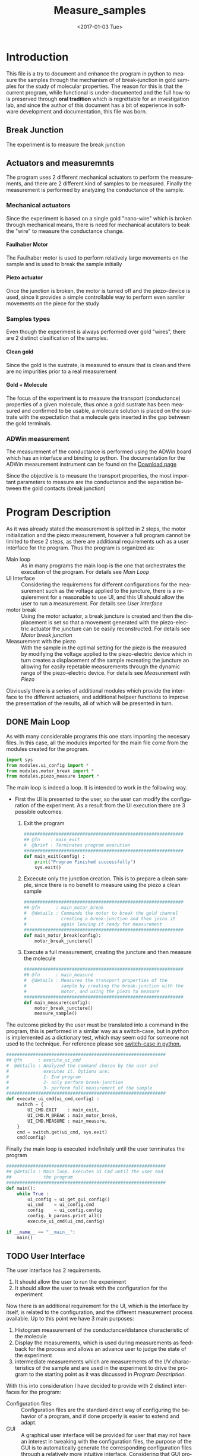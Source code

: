 #+OPTIONS: ':nil *:t -:t ::t <:t H:8 \n:nil ^:nil arch:headline
#+OPTIONS: author:t broken-links:mark c:nil creator:nil
#+OPTIONS: d:(not "LOGBOOK") date:t e:t email:nil f:t inline:t num:t
#+OPTIONS: p:nil pri:nil prop:nil stat:t tags:t tasks:t tex:t
#+OPTIONS: timestamp:t title:t toc:t todo:t |:t
#+TITLE: Measure_samples
#+DATE: <2017-01-03 Tue>
#+AUTHOR:
#+EMAIL: joaquin@joaquin_laptop
#+LANGUAGE: en
#+SELECT_TAGS: export
#+EXCLUDE_TAGS: noexport
#+CREATOR: Emacs 25.1.1 (Org mode 9.0.3)

#+LATEX_CLASS: book
#+LATEX_CLASS_OPTIONS:
#+LATEX_HEADER:
#+LATEX_HEADER_EXTRA:
#+DESCRIPTION:
#+KEYWORDS:
#+SUBTITLE:
#+LATEX_COMPILER: pdflatex

#+OPTIONS: html-link-use-abs-url:nil html-postamble:auto
#+OPTIONS: html-preamble:t html-scripts:t html-style:t
#+OPTIONS: html5-fancy:nil tex:t
#+HTML_DOCTYPE: xhtml-strict
#+HTML_CONTAINER: div
#+DESCRIPTION:
#+KEYWORDS:
#+HTML_LINK_HOME:
#+HTML_LINK_UP:
#+HTML_MATHJAX:
#+HTML_HEAD:
#+HTML_HEAD_EXTRA:
#+SUBTITLE:
#+INFOJS_OPT:
#+CREATOR: <a href="http://www.gnu.org/software/emacs/">Emacs</a> 25.1.1 (<a href="http://orgmode.org">Org</a> mode 9.0.3)
#+LATEX_HEADER:




* Introduction
This file is a try to document and enhance the program in python to measure the samples through the mechanism of of break-junction in gold samples for the study of molecular properties.
The reason for this is that the current program, while functional is under-documented and the full how-to is preserved through *oral tradition* which is regrettable for an investigation lab, and since the author of this document has a bit of experience in software development and documentation, this file was born.

** Break Junction
The experiment is to measure the break junction

**  Actuators and measuremnts
The program uses 2 different mechanical actuators to perform the measurements, and there are 2 different kind of samples to be measured. Finally the measurement is performed by analyzing the conductance of the sample.

*** Mechanical actuators
Since the experiment is based on a single gold "nano-wire"  which is broken through mechanical means, there is need for mechanical acutators to beak the "wire" to measure the conductance change.

**** Faulhaber Motor
The Faulhaber motor is used to perform relatively large movements on the sample and is used to break the sample initially

**** Piezo actuator
Once the junction is broken, the motor is turned off and the piezo-device is used, since it provides a simple controllable way to perform even samller movements on the piece for the study

*** Samples types
Even though the experiment is always performed over gold "wires", there are 2 distinct clasification of the samples.
# So far it seems (to me) that regardless of the type of measurement the mechanism is the same
**** Clean gold
Since the gold is the sustrate, is measured to ensure that is clean and there are no impurities prior to a real measurement

**** Gold + Molecule
The focus of the experiment is to measure the transport (conductance) properties of a given molecule, thus once a gold sustrate has been measured and confirmed to be usable, a molecule solution is placed on the sustrate with the expectation that a molecule gets inserted in the gap between the gold terminals.

*** ADWin measurement
The measurement of the conductance is performed using the ADWin board which has an interface and binding to python. The documentation for the ADWin measurement instrument can be found on the [[http://www.adwin.de/us/download/linux.html][Download page]]

Since the objective is to measure the transport properties, the most important parameters to measure are the conductance and the separation between the gold contacts (break junction)

* Program Description
  :PROPERTIES:
  :header-args+: :comments noweb
  :END:


As it was already stated the measurement is splitted in 2 steps, the motor initialization and the piezo measurement, however a full program cannot be limited to these 2 steps, as there are additional requirements uch as a user interface for the program. Thus the program is organized as:
- Main loop :: As in many programs the main loop is the one that orchestrates the execution of the program. For details see [[Main Loop]]
- UI Interface :: Considering the requiremens for different configurations for the measurement such as the voltage applied to the juncture, there is a requierement for a reasonable to use UI, and this UI should allow the user to run a measurement. For details see [[User Interface]]
- motor break :: Using the motor actuator, a break juncture is created and then the displacement is set so that a movement generated with the piezo-electric actuator the juncture can be easily reconstructed. For details see [[Motor break junction]]
- Measurement with the piezo :: With the sample in the optimal setting for the piezo is the measured by modifying the voltage applied to the piezo-electric device which in turn creates a displacement of the sample recreating the juncture an allowing for easily repetable measurements through the dynamic range of the piezo-electric device. For details see [[Measurement with Piezo]]

Obviously there is a series of additional modules which provide the interface to the different actuators, and additional helpeer functions to improve the presentation of the results, all of which will be presented in turn.

** DONE Main Loop
   :PROPERTIES:
   :header-args+:  :tangle   main.py
   :END:
#+BEGIN_SRC python :exports none
  #################################################################
  ## @file    Main.py
  #  @author  Joaquin Figueroa
  #  @brief   Main file for measuring break-junction experiments
  #
  #  @details This is the main file for the program used to
  #           measure samples using the break-junction technique.
  #           This program provides a GUI to control the execution
  #           based on providing the tools to configure a run.
  #           The program automates the whole procedure by:
  #           1- Automating the creation of the break junction
  #           using the motor
  #           2- Automating the measurement process using a piezo
  #           actuator.
  #################################################################
#+END_SRC
As with many considerable programs this one stars importing the necesary files. In this case, all the modules imported for the main file come from the modules created for the program.
#+BEGIN_SRC python
  import sys
  from modules.ui_config import *
  from modules.motor_break import *
  from modules.piezo_measure import *
#+END_SRC

The main loop is indeed a loop. It is intended to work in the following way.
- First the UI is presented to the user, so the user can modify the configuration of the experiment. As a result from the UI execution there are 3 possible outcomes:
  1. Exit the program
     #+BEGIN_SRC python
       ############################################################
       ## @fn    : main_exit
       #  @brief : Terminates program execution
       ############################################################
       def main_exit(config) :
           print("Program Finished successfully")
           sys.exit()
     #+END_SRC
  2. Excecute only the junction creation. This is to prepare a clean sample, since there is no benefit to measure using the piezo a clean sample
     #+BEGIN_SRC python
       ############################################################
       ## @fn      : main_motor_break
       #  @details : Commands the motor to break the gold channel
       #             creating a break-junction and then joins it
       #             again leaving it ready for measurement
       ############################################################
       def main_motor_break(config):
           motor_break_juncture()
     #+END_SRC
  3. Execute a full measurement, creating the juncture and then measure the molecule
     #+BEGIN_SRC python
       ############################################################
       ## @fn      : main_measure
       #  @details : Measures the transport properties of the
       #             sample by creating the break-junction with the
       #             motor, and using the piezo to measure
       ############################################################
       def main_measure(config):
           motor_break_juncture()
           measure_sample()
     #+END_SRC

The outcome picked by the user must be translated into a command in the program, this is performed in a similar way as a switch-case, but in python is implemented as a dictionary test, which may seem odd for someone not used to the technique. For reference please see [[http://www.pydanny.com/why-doesnt-python-have-switch-case.html][switch-case in python.]]
#+BEGIN_SRC python
  ############################################################
  ## @fn      : execute_ui_cmd
  #  @details : Analyzed the command chosen by the user and
  #             executes it. Options are:
  #             1- End program
  #             2- only perform break-junction
  #             3- perform full measurement of the sample
  ############################################################
  def execute_ui_cmd(ui_cmd,config) :
      switch = {
          UI_CMD.EXIT    : main_exit,
          UI_CMD.M_BREAK : main_motor_break,
          UI_CMD.MEASURE : main_measure,
      }
      cmd = switch.get(ui_cmd, sys.exit)
      cmd(config)
#+END_SRC

Finally the main loop is executed indefinitely until the user terminates the program

#+BEGIN_SRC python
  ############################################################
  ## @details : Main loop. Executes UI Cmd until the user end
  ##            the program
  ############################################################
  def main():
      while True :
          ui_config = ui_get_gui_config()
          ui_cmd    = ui_config.cmd
          config    = ui_config.config
          config._b_params.print_all()
          execute_ui_cmd(ui_cmd,config)

  if __name__ == "__main__":
      main()
#+END_SRC

** TODO User Interface
   :PROPERTIES:
   :header-args+:  :noweb    tangle
   :END:
The user interface has 2 requirements.
1. It should allow the user to run the experiment
2. It should allow the user to tweak with the configuration for the experiment

Now there is an additional requirement for the UI, which is the interface by itself, is related to the configuration, and the different measurement process available. Up to this point we have 3 main purposes:
1. Histogram measurement of the conductance/distance characteristic of the molecule
2. Display the measurements, which is used during measurements as feedback for the process and allows an advance user to judge the state of the experiment
3. intermediate measurements which are measurements of the I/V characteristics of the sample and are used in the experiment to drive the program to the starting point as it was discussed in [[Program Description]].

With this into consideration I have decided to provide with 2 distinct interfaces for the program:
- Configuration files :: Configuration files are the standard direct way of configuring the behavior of a program, and if done properly is easier to extend and adapt.
- GUI :: A graphical user interface will be provided for user that may not have an interest in tweaking with the configuration files, the purpose of the GUI is to automatically  generate the corresponding configuration files through a relatively more intuitive interface. Considering that GUI programming is harder, it may be possible that another programmer may find the task of extending the GUI to daunting, which is the reason for this dual approach instead of simply using a GUI directly.

Now I will provide a slightly more detailed view of the UI directives, leaving in depth description to the corresponding sections.

As previously discussed, there are several parameters to tweak, which can be modified with a configuration file that is written in use [[http://www.yaml.org][YAML]], for its simplicity for the user, and corresponding library availability for python which allows for simple interfaces for readers and writers of the configuration file.

The configuration file will be read and used to create a *configuration structure* (See [[Program Configuration-Process configurations]] ), which has the configurations for each of the configurable processes in a *Sub-configuration* manner.

For each configurable process, we easily identify 2 types of parameters:
- Configurable parameters :: These are the parameters that are modified through the Configuration file. Even though the user may modify these values, the parameters can't be set to any arbitrary value, therefore there is a mechanism to ensure that the values may never exceed some hardcoded limits. See  [[Parameters definitions]]
- Non Configurable parameters :: This are parameters, that are needed for running the different processes, but should not be tampered by the user, and therefore are hard-coded in the program.

On the other hand, it was mentioned that the GUI will build a configuration file for use of the rest of the program, therefore a Writer function is needed for a configuration, so the *YAML* can be written. Naturally the easiest way to achieve such functionality is to tie it directly to the same configuration, therefore the GUI would be building a configuration in order to write the configuration file. At first glance this may seem redundant, but allows for planning of multiple builds or even ensuring the exact parameters of a particular run of the experiment, as the written file will be available for further inspection.

Considering the previous description, the User interface of the program can be separated in the following logical sections.

- Configuration :: As mentioned the configuration is the main objective of the configuration file and should be considered as a 2 part section. Further details can be seen in the [[Program Configuration]]
  - Configuration file :: Which is the definition of the configuration file, and therefore defines the configurable parameters
  - Configuration Class :: Which is the output of the configuration, and provides the configurations for every configurable process of the program.
- Parameters Definitions :: This section shown in  [[Parameters definitions]] has the necessary definitions to have a robust interface with the user defined variables. It also provides the definitions for the hardcoded constants and their manipulations
- GUI :: The Graphical User interface which will launch a application terminal for the user to tweak the different parameters and finally write a configuration file for further use.
*** TODO Program Configuration
    :PROPERTIES:
    :header-args+: :tangle   modules/configuration.py
    :header-args+: :noweb    tangle
    :END:

The program configuration, is the interface that allows the user to modify the program's behavior through the use of configuration files; the functionality to do this is provided in the file  [[file:modules/parameters.py]]. This file provides:
- Configuration structures :: The configuration structures is a set of classes which are used to configure the different processes of the program. Further explained in [[Program Configuration-Process configurations]]
- Configuration File interface :: Provides with the functions required to interact with the configuration file, which means to read and write it. Also this section provides the specification for the file. Further details in [[Configuration Files]]

# Here we put the header
#+BEGIN_SRC python :exports none
  #################################################################
  ## @file    configuration.py
  #  @author  Joaquin Figueroa
  #  @dateMon Jan 16, 2017
  #  @brief   Defines the whole interface to configure the program
  #
  #  @details This file defines the different configuration
  #           structures and interfaces, while also providing
  #           with the interface for the configuration file parsing
  #
  #           The Main purpose of this file is to generate the
  #           necesary configurations for the different processes
  #           performed by the program
  #################################################################
  import modules.adwin_driver as adwin
  import modules.utilities as utl
  import modules.parameters as param
  import os
  import sys
  import yaml
#+END_SRC

**** TODO Program Configuration-Process configurations
This section is devoted to describe the configuration of the program, which is tied to the configuration file specification shown in [[Configuration Files specification]], but is also tied to the different processes which are used through the program for the different types of measurements that are defined in the [[ADwin Driver]].

In order to provide with the complete interface, the file is separated in:
- Full configuration :: Properly discussed in [[Full Configuration definition]]. This configuration is a large structure whose purpose is to serve a single return parameter of the different types of configuration. It also provides with some generic functionalities
- IV-Measurement Configuration :: Properly defined in [[IV-Measurement Configuration]]. This structures has the parameters required to perform the  IV-measurement as defined in [[Adwin driver-IV measurement class]]
- Histogram Measurements configuration ::  Properly defined in [[Histogram-Measurement Configuration]]. This structures has the parameters required to perform the  histogram measurements as defined in [[Adwin driver-histogram class]]
- Display Configuration :: Properly defined in [[Display Configuration]]. This structure has all the parameters needed to produce runtime graphics to display the results for the user to judge the quality of the results.

***** Full Configuration definition
The full configuration is the general interface for all configuratioins, as it encompasses them all.

#+BEGIN_SRC python
  class program_config:
      def __init__(self,data=None):
          iv_data = None
          hist_data = None
          display_data = None
          if data :
              iv_data = data.get('IV Configuration')
              hist_data = data.get('Histogram Configuration')
              display_data = data.get('Display Configuration')

          self.iv_config = iv_config(iv_data)
          self.hist_config = histogram_config(hist_data)
          self.display_config = display_config(display_data)
      def dump_config_file(self,filename = None):
          config = {}
          config['IV Configuration'] = self.iv_config.config
          config['Histogram Configuration'] = self.hist_config.config
          config['Display Configuration'] = self.display_config.config
          yaml_dump(filename, config)

#+END_SRC

***** IV-Measurement Configuration
#+BEGIN_SRC python
  class iv_config:
      def __init__(self,data=None):
          self.build_config_dflt()
          if data :
              self.update_config_with_data(data)

      def build_config_dflt(self):
          self.measure_jv = param.juncture_voltage()
          self.avg_points = param.avg_points()
          self.use_log_amp = param.use_log_amp()
          self.log_ampl = param.adwin_log_amplifier()
          self.wait = param.GLOBAL_CONSTANTS.IV_settling_time
          self.start_jv = param.GLOBAL_CONSTANTS.start_jv
          self.end_jv = param.GLOBAL_CONSTANTS.end_jv
          self.max_data = param.GLOBAL_CONSTANTS.IV_max_data_points
          self.g0 = param.GLOBAL_CONSTANTS.G0
          self.config = {}
          self.update_config()

      def update_config(self):
          self.config['JunctureVoltage'] = self.measure_jv.value
          self.config['AveragePoints'] = self.avg_points.value
          self.config['UseLogAmplifier'] = self.use_log_amp.value

      def update_config_with_data(self,data):
          self.measure_jv.update_or_dflt(data.get('JunctureVoltage'))
          self.avg_points.update_or_dflt(data.get('AveragePoints'))
          self.use_log_amp.update_or_dflt(data.get('UseLogAmplifier'))
          self.update_config()

      def convert_to_adwin(self):
          adwin_measure_jv = adwin.adwin_ADC(self.measure_jv.value)
          measure_jv.update(convert_bin_to_V(adwin_measure_jv))

      def get_log_array(self):
          return self.log_ampl.get_calibration()
      def get_start_jv(self):
          return adwin.adwin_ADC_value(self.start_jv)
      def get_measure_jv(self):
          return adwin.adwin_ADC_value(self.measure_jv.value)
      def get_stop_jv(self):
          return adwin.adwin_ADC_value(self.stop_jv)
      def get_avg_points(self):
          return self.avg_points.value
      def get_start_jv(self):
          return adwin.adwin_ADC_value(self.stop_jv)

      def get_wait_cycles(self):
          return adwin.adwin_convert_ms_to_cycles(self.wait)
      def get_max_data(self):
          return self.max_data
      def get_real_jv(self):
          return adwin.adwin_DAC_value(sef.get_measure_jv())
      def get_use_log_amp(self):
          return self.use_log_amp.value
#+END_SRC

***** Histogram-Measurement Configuration
#+BEGIN_SRC python
  class histogram_config:
      def __init__(self,data=None):
          self.build_config_dflt()
          if data :
              self.update_config_with_data(data)

      def build_config_dflt(self):
          self.measure_jv = param.juncture_voltage()
          self.start_jv = param.GLOBAL_CONSTANTS.start_jv
          self.end_jv = param.GLOBAL_CONSTANTS.end_jv
          self.use_log_amp = param.use_log_amp()
          self.log_ampl = param.adwin_log_amplifier()
          self.avg_points = param.avg_points()
          self.break_speed = param.break_speed()
          self.make_speed = param.make_speed()
          self.G0 = param.GLOBAL_CONSTANTS.G0
          self.G_open = 1e-5 * self.G0
          self.G_closed =  2 * self.G0
          self.config = {}
          self.update_config()

      def update_config(self):
          self.config['JunctureVoltage'] = self.measure_jv.value
          self.config['AveragePoints'] = self.avg_points.value
          self.config['BreakSpeed'] = self.break_speed.value
          self.config['MakeSpeed'] = self.make_speed.value
          self.config['UseLogAmplifier'] = self.use_log_amp.value

      def update_config_with_data(self,data):
          self.measure_jv.update_or_dflt(data.get('JunctureVoltage'))
          self.avg_points.update_or_dflt(data.get('AveragePoints'))
          self.break_speed.update_or_dflt(data.get('BreakSpeed'))
          self.make_speed.update_or_dflt(data.get('MakeSpeed'))
          self.use_log_amp.update_or_dflt(data.get('UseLogAmplifier'))
          self.update_config()

      def convert_to_adwin(self):
          adwin_measure_jv = convert_V_to_bin(self.measure_jv.value)
          measure_jv.update(convert_bin_to_V(adwin_measure_jv))

      def get_log_array(self):
          return self.log_ampl.get_calibration()
      def get_start_jv(self):
          return adwin.adwin_ADC_value(self.start_jv)
      def get_measure_jv(self):
          return adwin.adwin_ADC_value(self.measure_jv.value)
      def get_stop_jv(self):
          return adwin.adwin_ADC_value(self.stop_jv)
      def get_avg_points(self):
          return self.avg_points.value

      def get_real_jv(self):
          return adwin.adwin_DAC_value(sef.get_measure_jv())
      def get_use_log_amp(self):
          return self.use_log_amp.value
      def get_break_wait(self):
          break_speed = self.break_speed.value
          # We are taking 0->1000 to 0->10, because that's the Adwin range
          break_steps = adwin_ADC(break_speed/100) *1e-3 # in ms
          break_wait =  1/break_steps
          return adwin.adwin_convert_ms_to_cycles(break_steps)
      def get_make_wait(self):
          make_speed = self.make_speed.value
          # We are taking 0->1000 to 0->10, because that's the Adwin range
          make_steps = adwin.adwin_ADC(make_speed/100) *1e-3 # in ms
          make_wait =  1/make_steps
          return adwin.adwin_convert_ms_to_cycles(make_steps)
      def get_I_break_end(self):
          return  self.G_break_end*self.get_real_jv()
      def get_I_make_end(self):
          return  self.G_make_end*self.get_real_jv()

#+END_SRC

***** Display Configuration
#+BEGIN_SRC python
  class display_config:
      def __init__(self,data=None):
          self.build_config_dflt()
          if data :
              self.update_config_with_data(data)

      def build_config_dflt(self):
          self.xmin = param.display_xmin()
          self.xmax = param.display_xmax()
          self.Gmin = param.display_Gmin()
          self.Gmax = param.display_Gmax()
          self.nGbins = param.display_nGbins()
          self.nXbins = param.display_nXbins()
          self.traces = param.traces()
          self.save_dir = param.save_dir()
          self.save_data = param.save_data()
          self.config = {}
          self.update_config()


      def update_config(self):
          self.config['xmin'] = self.xmin.value
          self.config['xmax'] = self.xmax.value
          self.config['Gmin'] = self.Gmin.value
          self.config['Gmax'] = self.Gmax.value
          self.config['nGbins'] = self.nGbins.value
          self.config['nDbins'] = self.nXbins.value
          self.config['NumberTraces'] = self.traces.value
          self.config['SaveData'] = self.save_data.value
          self.config['SaveDir'] = self.save_dir.path

      def update_config_with_data(self,data):
          self.xmin.update_or_dflt(data.get('xmin'))
          self.xmax.update_or_dflt(data.get('xmax'))
          self.Gmin.update_or_dflt(data.get('Gmin'))
          self.Gmax.update_or_dflt(data.get('Gmax'))
          self.nGbins.update_or_dflt(data.get('nGbins'))
          self.nXbins.update_or_dflt(data.get('nDbins'))
          self.traces.update_or_dflt(data.get('NumberTraces'))
          self.save_dir.update(data.get('SaveDir'))
          self.save_data.update(data.get('SaveData'))

          self.update_config()

      def get_xmin(self):
          return self.xmin.value
      def get_xmax(self):
          return self.xmax.value
      def get_Gmin(self):
          return self.Gmin.value
      def get_Gmax(self):
          return self.Gmax.value
      def get_nGbins(self):
          return self.nGbins.value
      def get_nXbins(self):
          return self.nXbins.value
      def get_traces(self):
          return self.traces.value
      def get_save_data(self):
          return self.save_data.value
      def get_save_dir(self):
          return self.save_dir.value

#+END_SRC

***** File Interface

 Since the program will be configured through a configuration file, it only makes sense to provide with a writer and a parser for it. Fortunately we already have most of the heavy-lifting done by YAML libraries and the parameters configurations in the UI-interface part of the program, I'd expect this part to be relatively easy to understand.

 #+BEGIN_SRC python
   def yaml_loader(filepath):
       with open(filepath, "r") as file_descriptor:
           data = yaml.safe_load(file_descriptor)
       return data

   def yaml_dump(filepath, data):
       with open(filepath, "w") as file_descriptor:
           yaml.dump(data, file_descriptor,  default_flow_style = False, allow_unicode = True)

   def yaml_build_config_from_file(filepath):
       data = yaml_loader(filepath)
       return program_config(data)
#+END_SRC

****** Testing                                                     :noexport:
    :PROPERTIES:
    :header-args+: :tangle   no
    :header-args+: :noweb    tangle
    :END:

#+BEGIN_SRC python :results none
  from modules.configuration import *
  infile = "Measurement_deafult_config.yaml"
  outfile = "Measurement_read_config.yaml"
  config = yaml_build_config_from_file(infile)
  config.dump_config_file(outfile)
#+END_SRC

**** TODO Configuration File Specification
      :PROPERTIES:
      :header-args+: :tangle  Measurement_deafult_config.yaml
      :END:
Following a more traditional UNIX approach, is a good idea to allow the program to be run from the command line, rather than forcing a GUI to the user. By using a configuration file, the user will be able to configure the run, and be sure that all parameters are correctly set beforehand, in a way that would allow for several runs automatically.

Also the introduction of configuration files does not mean that the program will do away with the GUI, rather that the GUI will generate the appropriate configuration file, to run  the program.

 To specify the configuration, I've decided to use [[http://www.yaml.org][YAML]], which provides a relatively simple interface, and an appropriate parser for python, while also allowing comments.
 The configuration will be split in 3 parts.
 - IV Parameters :: These are variables that control the Adwin during the motor break process.
 - Histogram parameters :: The histogram is the measurement that the program is really interested on, therefore the user may need to modify some parameters
 - Presentation parameters :: During measurement the program will display the histogram to provide the user with feedback, therefore the user may need to modify some of these parameters to better suits his[fn:or her needs] needs

 That being said, we provide with an example configuration file. See [[http://www.yaml.org/spec/1.2/spec.html][YAML Specification]] or [[http://ess.khhq.net/wiki/YAML_Tutorial][YAML tutorial]]
 #+BEGIN_SRC yaml
   # Begin of configuration File
   ---
   IV Configuration :              # Continous measurement during motor break
     JunctureVoltage : 0.1         # Range 0.1-0.3
     AveragePoints : 32            # Number of points to average

   Histogram Configuration :
     JunctureVoltage : 0.1         # Range 0.1-0.3
     AveragePoints : 32            # Number of points to average
     BreakSpeed : 300              # Volts/s
     MakeSpeed : 500               # Volts/s

   Display Configuration:
     xmin : -0.5                   # nm
     xmax : 2                      # nm
     Gmin : 1e-7                   # G0
     Gmax : 10                     # G0
     nGbins : 251                  # Slots for Conductance histogram
     nDbins : 161                  # Slots for Distance histogram
     NumberTraces : 5000            # Number of histograms
     # Where to save the Data
     SaveData: Yes
     SaveDir : 'E:/Measurements/Fullerenos/C60 2/Molecule/'
 #+END_SRC
*** TODO Parameters definitions
    :PROPERTIES:
    :header-args+: :tangle   modules/parameters.py
    :header-args+: :noweb    tangle
    :END:

As mentioned earlier, there are 2 basic types of parameters: Configurable, and  Non-Configurable. The non configurable parameters are global constants of the program.
The parameters are located in the file [[file:modules/parameters.py]], which has the minimum requirements for it to work.

# Here we put the header
#+BEGIN_SRC python :exports none
  #################################################################
  ## @file    parameters.py
  #  @author  Joaquin Figueroa
  #  @dateMon Jan 16, 2017
  #  @brief   Defines configurable parameters and global constants
  #
  #  @details This file defines the configurable parameters of the
  #           program with their corresponding interfaces and
  #           validations.
  #           Also the program provides the definitions of the
  #           global constants of the program
  #################################################################
  import modules.utilities as utl
  import modules.adwin_driver as adwin
  import os
  import sys
#+END_SRC

**** DONE Configurable parameters definitions
     For configurable parameters, is necessary to allow the user to set values within certain limits, either to avoid damaging the equipment, the sample or just to prevent measurement that would take months to complete.
     The proper way to allow users to set the values within a constrained range is to provide with validation code, and if necessary with error correction.
     Considering the configuration file definition shown in [[Configuration Files]], the *data directory* which is further discussed in [[Data directory]] is one of the few parameters that are not a number. It is noticed that all numeric parameters show some similarities and therefore are defined together in [[Numerical Parameters definition]]

     The Parameter that controls if the Data should be saved is defined in [[Histogram Save Data]]

***** DONE Data directory
  The program provides the user with the ability to store the Data in a directory of his choice, which is stored as a string.
  The data directory parameter is defined in [[src-config-data-dir-class]], which provides the full interface for the data directory.

  - Initialization Function :: Defined at [[(src-dd-init)]]. This function uses the "reset" function
  - Reset function :: Defined at [[(src-dd-reset)]], this function restores the default data directory,  is chosen to be a "data" subdirectory of the program root directory.
  - Validation Function :: Defined at [[(src-dd-validation)]], this function returns true if the chosen path is a directory as recognyzed by the operative system.
  - Update functionality :: Defined at [[(src-dd-update)]], this function is used to change the data directory to a new chosen path in the computer.
  -  Printing function ::  Defined at [[(src-dd-print)]] and used mainly for debug purposes this function prints the chosen data directory to the console.

  #+CAPTION: Data directory parameter class
  #+NAME: src-config-data-dir-class
  #+BEGIN_SRC python -n -r
    #############################################################
    ## @class   traces
    #  @brief   All functionality related to the data directory
    #
    #  @details This class defines the parameter that controls
    #           where the results will be stored. Is a string
    #           that codifies the directory, depending on the
    #           os and inspect modules
    #############################################################
    class save_dir:
        _subdir= "data"#(ref:src-dd-dflt)
        #############################################################
        ## @brief   Initilaization code
        #############################################################
        def __init__(self):#(ref:src-dd-init)
            self.reset()
        ##############################################################
        ## @brief   restores the default value of the number of traces
        ##############################################################
        def reset(self): #(ref:src-dd-reset)
            script_root = utl.get_script_root_path()
            data_path = os.path.join(script_root,self._subdir)
            self.path = data_path
        ##############################################################
        ## @brief   Ensures the new target string is a directory
        ##############################################################
        def validate(self, new_path):#(ref:src-dd-validation)
            return new_path and os.path.isdir(new_path)
        #############################################################
        ## @brief   Updates the target directory only if its a
        #           directory in the filesystem
        #############################################################
        def update(self,new_path):#(ref:src-dd-update)
            if self.validate(new_path):
                self.path = new_path
        #############################################################
        ## @brief   Print the parameter.
        #############################################################
        def print_param(self):#(ref:src-dd-print)
            print("Data Directory = %s" % self.path)
  #+END_SRC

***** DONE Numerical Parameters definition
  As previously stated most parameters are numerical, so a parent class is created to provide a common interface for them all and to ensure that all numerical parameters behave consistently.
  The numerical parameters are defined in [[src-config-num-param-class]], which provides the interfaces that define the numerical parameters
  - Initialization function :: The function defined in line [[(src-np-init)]], provide the initialization code for a generic numerical parameter, which is defined by the following parameters:
    - Default Value :: Is the value that the parameter takes by default, such as the voltage for the juncture.
    - Minimum value :: The minimum value acceptable for the parameter. With the maximum value defines the range of admissible values
    - Maximum value :: The maximum value acceptable for the parameter. With the minimum value defines the range of admissible values
    - Name :: The name defines a name for the parameter, which is useful to print information about it.
  - Reset function :: Defined in line  [[(src-np-reset)]], provides a mechanism to restore the parameter value to its default.
  - Validation function ::  Defined in line [[(src-np-validation)]] returns a boolean determining if the new value is within the range of accepted values
  - Update function :: Defined in line  [[(src-np-update)]] updates the parameter to a new value defined by the user, only if the value is within the accepted range, but if not it leaves the value unchanged
  - Update or default function :: Defined in line  [[(src-np-update-dflt)]] similar to the update function, this will reset the value to the default if the provided value is invalid; Also provides and optional error message in such case.
  - Print function ::  Defined in line  [[(src-np-print)]] provides an utility to print the current value to the terminal. Useful during testing and for sending messages
  - Error message :: Defined in line  [[(src-np-print)]] Will print and error message if the user tries to set the value of the parameter to an invalid quantity. This error function is intended for use through the configuration file, and is not necessary if the user uses the GUI.


  #+CAPTION: Numerical parameters class definition
  #+NAME: src-config-num-param-class
  #+BEGIN_SRC python  -n -r
    #############################################################
    ## @class   Numerical Parameter
    #  @brief   All functionality related to the numerical
    #           parameters
    #
    #  @details This class defines the basic behavior common to
    #           all numerical parameters, including common
    #           interfaces and values.
    #############################################################
    class numerical_parameter(object):
        #############################################################
        ## @brief   Initilaization code
        #############################################################
        def __init__(self,name,dflt_val,min_val,max_val):#(ref:src-np-init)
            self._dflt = dflt_val
            self._min = min_val
            self._max = max_val
            self.name = name
            self.reset()
        #############################################################
        ## @brief   restores the default value of the parameter
        #############################################################
        def reset(self): #(ref:src-np-reset)
            self.value = self._dflt
        #############################################################
        ## @brief   Determines if a new value is in the permited
        #           range
        #############################################################
        def validate(self, val):#(ref:src-np-validation)
            return (self._min <= val) & (val <= self._max)
        #############################################################
        ## @brief   Updates the stored value only if the new
        #           value is within range
        #############################################################
        def update(self,new_val):#(ref:src-np-update)
            if self.validate(new_val):
                self.value = new_val
        #############################################################
        ## @brief   Updates the stored value only if the new
        #           value is within range, otherwise returns to
        #           the default value
        #############################################################
        def update_or_dflt(self,new_val,verbose=False): #(ref:src-np-update-dflt)
            if self.validate(new_val):
                self.value = new_val
            else:
                self.reset()
                if verbose:
                    self.error_message(new_val)
        #############################################################
        ## @brief   Prints the parameter name and its value
        #############################################################
        def print_param(self):#(ref:src-np-print)
            print("{0} = {1}".format(self.name, self.value))
        #############################################################
        ## @brief   Prints error message if parameter outside range
        #############################################################
        def error_message(self,value):#(ref:src-np-error)
            print("------------------------------------------------")
            print("ERROR INVALID PARAMETER VALUE:")
            print("Value {0} is invalid for parameter {1}".format(self.name,value))
            print("Using default value {0}".format(self._dflt))
            print("Valid range for parameter {0} is:".format(self.name))
            print("Range min ={0}, Max ={1}".format(self._min, self._max))
            print("------------------------------------------------")
  #+END_SRC

  There is also a requirement to treat some numerical parameters as integers, therefore a specialization of the numerical parameters is shown in  [[src-config-int-param-class]], where some modifications and overloading are executed to provide with the desired properties.
  - Values must be integers :: This class must have all its values as integers, thus the default values and other parameters are cast as integers.
  - Validation Function :: Defined in line [[(src-ip-validation)]], this function also confirms that the parameter is an integer
  - Print as integer :: The printing function defined in line  [[(src-ip-print)]], changes the format to ensure that the parameter is displayed as an integer and not as a float. This is a minor change, but desirable for consistency.

  #+CAPTION: Integer parameters class definition
  #+NAME: src-config-int-param-class
  #+BEGIN_SRC python  -n -r
    #############################################################
    ## @class   Integer Parameter
    #  @brief   All functionality related to the numerical
    #           parameters that are to be treated as int
    #############################################################
    class integer_parameter(numerical_parameter):
        #############################################################
        ## @brief   Initilaization code
        #############################################################
        def __init__(self,name,dflt_val,min_val,max_val):
            _dflt = int(dflt_val)
            _min = int(min_val)
            _max = int(max_val)
            super(integer_parameter,self).__init__(name,_dflt,_min,_max)
        #############################################################
        ## @brief   Determines if a new int value is in the permited
        #           range, and integer
        #############################################################
        def validate(self, val): # (ref:src-ip-validation)
            is_valid = super(integer_parameter,self).validate(val)
            print(val)
            return  val and float(val).is_integer() and is_valid
        #############################################################
        ## @brief   Prints the parameter name and its value
        #############################################################
        def print_param(self): # (ref:src-ip-print)
            print("%s = %d" % (self.name, self.value))
  #+END_SRC

****** DONE Numerical Parameter Test                               :noexport:
  Test the functionality of a generic numerical parameter. Just excecuted by using =C-c C-c=. Should all be true
  #+BEGIN_SRC python :tangle no
    import modules.ui_config as c
    tp = c.numerical_parameter("Test", 7.8, 0.5,50)
    t1 = tp.value == 7.8
    t2 = tp.validate(-1.1) == False
    tp.update(0.12)
    t3 = tp.value == 7.8
    tp.update(9)
    t4 = tp.value == 9
    t5 = tp.validate(88) == False
    tp.update(55)
    t6 = tp.value == 9
    tp.update(0.7)
    t7 = tp.value == 0.7
    tp.reset()
    t8 = tp.value == 7.8
    t9 = tp.name == "Test"
    return [t1,t2,t3,t4,t5,t6,t7,t8,t9]
  #+END_SRC

  #+RESULTS:
  | True | True | True | True | True | True | True | True | True |

****** DONE Average points
   For each histogram measurement, at each voltage value, the instrument should take several consecutive measurements and average them, this parameter defined in [[src-config-avg-points-class]] is just a specialization of the integer parameter class shown in [[src-config-int-param-class]]

   #+CAPTION: Average points class definition
   #+name: src-config-avg-points-class
   #+BEGIN_SRC python -n -r
     #############################################################
     ## @class   avg_points
     #  @brief   All functionality related to the number of average points
     #
     #  @details This class defines the behavior of the jucture
     #           voltage. Provides the default values and range
     #           plus the corresponding interface.
     #############################################################
     class avg_points(integer_parameter):
         #############################################################
         ## @brief   Initilaization code
         #############################################################
         def __init__(self):
             _dflt = 32
             _min = 1
             _max = 99
             _name = "Juncture Voltage"
             super(avg_points, self).__init__(_name,_dflt, _min, _max)
   #+END_SRC

****** DONE Juncture Voltage
       The juncture voltage defined in [[src-config-juncture-voltage-class]], as previously stated, is the parameter that controls the voltage applied to the juncture during the analysis. The juncture voltage class is just a specialization of the Numerical parameter class described in [[Numerical Parameters definition]]

   #+CAPTION: Juncture voltage class definition
   #+name: src-config-juncture-voltage-class
   #+BEGIN_SRC python  -n -r
     #############################################################
     ## @class   juncture_voltage
     #  @brief   All functionality related to the juncture voltage
     #
     #  @details This class defines the behavior of the jucture
     #           voltage. Provides the default values and range
     #           plus the corresponding interface.
     #############################################################
     class juncture_voltage(numerical_parameter):
         #############################################################
         ## @brief   Initilaization code
         #############################################################
         def __init__(self):
             _dflt = 0.1
             _min = 0.0
             _max = 0.3
             _name = "Juncture Voltage"
             super(juncture_voltage, self).__init__(_name,_dflt, _min, _max)
   #+END_SRC

******* DONE juncture voltage test                                 :noexport:
   Test functionality. Just excecuted by using =C-c C-c=. Should all be true
   #+BEGIN_SRC python :tangle no
     import modules.ui_config as c
     jv = c.juncture_voltage()
     t1 = jv.value == 0.1
     t2 = jv.validate(1.1) == False
     jv.update(2)
     t3 = jv.value == 0.1
     jv.update(0.2)
     t4 = jv.value == 0.2
     t5 = jv.validate(-1.1) == False
     jv.update(5)
     t6 = jv.value == 0.2
     jv.update(0.22)
     t7 = jv.value == 0.22
     jv.reset()
     t8 = jv.value == 0.1
     t9 = jv.name == "Juncture Voltage"
     return [t1,t2,t3,t4,t5,t6,t7,t8,t9]
   #+END_SRC

    #+RESULTS:
****** DONE Piezo Speed Breaking
   The piezo speed breaking defined in [[src-config-piezo-brk-class]] is the parameter that controls the speed at which each measurement cycle is executed, defined in \([V/s]\). The Piezo speed class is just a specialization of the Numerical parameter class described in [[Numerical Parameters definition]].

   #+CAPTION: <<src-config-piezo-brk-class>> : Piezo speed breaking class definition
   #+name: src-config-piezo-brk-class
   #+BEGIN_SRC python -n -r
     #############################################################
     ## @class   piezo_break
     #  @brief   All functionality related to the
     #           piezo_speed_breaking
     #
     #  @details This class defines the behavior of the piezo
     #           speed voltage relations which is defined in [V/s]
     #           Provides the default values and range plus the
     #           corresponding interfaces.
     #############################################################
     class break_speed(numerical_parameter):
         #############################################################
         ## @brief   Initilaization code
         #############################################################
         def __init__(self):
             _dflt = 300.0
             _min = 30.0
             _max = 300.0
             _name = "Piezo Speed"
             super(break_speed, self).__init__(_name,_dflt, _min, _max)
   #+END_SRC
******* DONE Piezo brk test                                        :noexport:
   Test functionality. Just executed by using =C-c C-c=. Should all be true
   #+BEGIN_SRC python :tangle no
     import modules.ui_config as c
     ps = c.break_speed()
     t1 = (ps.value == 300.0) & (ps.fixed_speed == 300.0)
     t2 = ps.validate(331.1) == False
     ps.update(334.2)
     t3 = (ps.value == 300.0) & (ps.fixed_speed == 300.0)
     ps.update(45.2)
     t4 = (ps.value == 45.2) & (ps.fixed_speed == 300.0)
     t5 = ps.validate(2.1) == False
     ps.update(700)
     t6 = (ps.value == 45.2) & (ps.fixed_speed == 300.0)
     ps.update(90)
     t7 = (ps.value == 90) & (ps.fixed_speed == 300.0)
     ps.reset()
     t8 = (ps.value == 300) & (ps.fixed_speed == 300.0)
     ps.update(-90)
     t9 = (ps.value == 300) & (ps.fixed_speed == 300.0)
     return [t1,t2,t3,t4,t5,t6,t7,t8,t9]
   #+END_SRC

   #+RESULTS:
   | True | True | True | True | True | True | True | True | True |
****** DONE Piezo Speed Making
   The piezo speed making defined in [[src-config-piezo-mk-class]] is the parameter that controls the speed at which each measurement cycle is executed, defined in \([V/s]\). The Piezo speed class is just a specialization of the Numerical parameter class described in [[Numerical Parameters definition]].

   #+CAPTION: <<src-config-piezo-mk-class>> : Piezo speed breaking class definition
   #+name: src-config-piezo-mk-class
   #+BEGIN_SRC python -n -r
     #############################################################
     ## @class   piezo_make
     #  @brief   All functionality related to the
     #           piezo_speed_making
     #
     #  @details This class defines the behavior of the piezo
     #           speed voltage relations which is defined in [V/s]
     #           Provides the default values and range plus the
     #           corresponding interfaces.
     #############################################################
     class make_speed(numerical_parameter):
         #############################################################
         ## @brief   Initilaization code
         #############################################################
         def __init__(self):
             _dflt = 500.0
             _min = 30.0
             _max = 500.0
             _name = "Piezo Speed"
             super(make_speed, self).__init__(_name,_dflt, _min, _max)
   #+END_SRC
******* DONE Piezo make test                                       :noexport:
   Test functionality. Just executed by using =C-c C-c=. Should all be true
   #+BEGIN_SRC python :tangle no
     import modules.ui_config as c
     ps = c.make_speed()
     t1 = (ps.value == 300.0) & (ps.fixed_speed == 300.0)
     t2 = ps.validate(531.1) == False
     ps.update(334.2)
     t3 = (ps.value == 300.0) & (ps.fixed_speed == 300.0)
     ps.update(45.2)
     t4 = (ps.value == 45.2) & (ps.fixed_speed == 300.0)
     t5 = ps.validate(2.1) == False
     ps.update(700)
     t6 = (ps.value == 45.2) & (ps.fixed_speed == 300.0)
     ps.update(90)
     t7 = (ps.value == 90) & (ps.fixed_speed == 300.0)
     ps.reset()
     t8 = (ps.value == 300) & (ps.fixed_speed == 300.0)
     ps.update(-90)
     t9 = (ps.value == 300) & (ps.fixed_speed == 300.0)
     return [t1,t2,t3,t4,t5,t6,t7,t8,t9]
   #+END_SRC

   #+RESULTS:
   | True | True | True | True | True | True | True | True | True |
****** DONE Number of traces
   The number of traces defined in [[src-config-traces-class]] is the parameter that controls the number of measurement cycles excecuted using the piezoelectric actuator, where a trace is a full cycle going from closed to open and back. The traces class is a simple specialization of the Integer parameter class described in [[Numerical Parameters definition]] ([[src-config-int-param-class]]).

   #+CAPTION: Number of traces class definition
   #+NAME: src-config-traces-class
   #+BEGIN_SRC python -n -r
     #############################################################
     ## @class   traces
     #  @brief   All functionality related to the number of traces
     #
     #  @details This class defines the parameter that controls
     #           the number of traces (runs) performed using the
     #           piezo. Each trace correspond to a full cycle
     #           from closed juncture to open and back.
     #############################################################
     class traces(integer_parameter):
           #############################################################
           ## @brief   Initilaization code
           #############################################################
           def __init__(self):
               _dflt = int(5000)
               _min = int(1)
               _max = int(20000)
               _name = "Number of Traces"
               super(traces, self).__init__(_name,_dflt, _min, _max)
   #+END_SRC
******* DONE number traces test                                    :noexport:
   #+BEGIN_SRC python :tangle no
     import modules.ui_config as c
     tr = c.traces()
     t1 = tr.value == 5000
     t2 = tr.validate(40000) == False
     tr.update(5.2)
     t3 = tr.value == 5000
     tr.update(200)
     t4 = tr.value == 200
     t5 = tr.validate(-100) == False
     tr.update(120000)
     t6 = tr.value == 200
     tr.update(8000)
     t7 = tr.value == 8000
     tr.reset()
     t8 = tr.value == 5000
     return [t1,t2,t3,t4,t5,t6,t7,t8]
   #+END_SRC

   #+RESULTS:
   | True | True | True | True | True | True | True | True |
****** DONE Display xmin
   To display the measurements on real time, we show the histogram, and we define the minimum value for the *X-axis*, since we plot in *distance* value, we define the minimun as:

   #+CAPTION: display xmin class definition
   #+name: src-config-xmin-class
   #+BEGIN_SRC python  -n -r
     #############################################################
     ## @class   display_xmin
     #  @brief   All functionality related to the minimum of X axis
     #
     #  @details This class defines the behavior of the minimum
     #           for the X axis. Provides the default values and range
     #           plus the corresponding interface.
     #############################################################
     class display_xmin(numerical_parameter):
         #############################################################
         ## @brief   Initilaization code
         #############################################################
         def __init__(self):
             _dflt = -0.5
             _min = -0.9
             _max = -0.1
             _name = "display_xmin"
             super(display_xmin, self).__init__(_name,_dflt, _min, _max)
   #+END_SRC
****** DONE Display xmax
   To display the measurements on real time, we show the histogram, and we define the maximum value for the *X-axis*, since we plot in *distance* value, we define the minimun as:

   #+CAPTION: Display xmax class definition
   #+name: src-config-xmax-class
   #+BEGIN_SRC python  -n -r
     #############################################################
     ## @class   display_xmax
     #  @brief   All functionality related to the maximum of X axis
     #
     #  @details This class defines the behavior of the maximum
     #           for the X axis. Provides the default values and range
     #           plus the corresponding interface.
     #############################################################
     class display_xmax(numerical_parameter):
         #############################################################
         ## @brief   Initilaization code
         #############################################################
         def __init__(self):
             _dflt = 2
             _min = 0.9
             _max = 3.9
             _name = "display_xmax"
             super(display_xmax, self).__init__(_name,_dflt, _min, _max)
   #+END_SRC
****** DONE Display Gmin
   To display the measurements on real time, we show the histogram, and we define the minimum value for the *Y-axis*, since we plot in *conductance* value, we define the minimun as:

   #+CAPTION: Display Gmin class definition
   #+name: src-config-gmin-class
   #+BEGIN_SRC python  -n -r
     #############################################################
     ## @class   display_Gmin
     #  @brief   All functionality related to the minimum of Y axis
     #
     #  @details This class defines the behavior of the minimum
     #           for the Y axis. Provides the default values and range
     #           plus the corresponding interface.
     #############################################################
     class display_Gmin(numerical_parameter):
         #############################################################
         ## @brief   Initilaization code
         #############################################################
         def __init__(self):
             _dflt = 1e-7
             _min = 1e-9
             _max = 1e-6
             _name = "display_Gmin"
             super(display_Gmin, self).__init__(_name,_dflt, _min, _max)
   #+END_SRC
****** DONE Display Gmax
   To display the measurements on real time, we show the histogram, and we define the maximum value for the *Y-axis*, since we plot in *Conductance* value, we define the maximum as:

   #+CAPTION: Display Gmax class definition
   #+name: src-config-gmax-class
   #+BEGIN_SRC python  -n -r
     #############################################################
     ## @class   display_xmax
     #  @brief   All functionality related to the maximum of Y axis
     #
     #  @details This class defines the behavior of the maximum
     #           for the X axis. Provides the default values and range
     #           plus the corresponding interface.
     #############################################################
     class display_Gmax(numerical_parameter):
         #############################################################
         ## @brief   Initilaization code
         #############################################################
         def __init__(self):
             _dflt = 10
             _min = 1
             _max = 100
             _name = "display_Gmax"
             super(display_Gmax, self).__init__(_name,_dflt, _min, _max)
   #+END_SRC

****** DONE Display num-X-slots
   To display the measurements on real time, we show the histogram, and we define the number of partitions or ranges for the values in the *X-axis* since we plot in *distance* value, we the number of partitions as:

   #+CAPTION: Display num-D-slots class definition
   #+name: src-config-nDbin-class
   #+BEGIN_SRC python  -n -r
     #############################################################
     ## @class   display_nXbins
     #  @brief   All functionality related to the X axis slots(bins)
     #
     #  @details This class defines the behavior of the number of
     #           slots for the X axis. Provides the default value
     #           and range plus the corresponding interface.
     #############################################################
     class display_nXbins(integer_parameter):
         #############################################################
         ## @brief   Initilaization code
         #############################################################
         def __init__(self):
             _dflt = 161
             _min = 99
             _max = 999
             _name = "display_nDbins"
             super(display_nXbins, self).__init__(_name,_dflt, _min, _max)
   #+END_SRC

****** DONE Display num-G-slots
   To display the measurements on real time, we show the histogram, and we define the number of partitions or ranges for the values in the *Y-axis* since we plot in *conductance* value, we the number of partitions as:

   #+CAPTION: Display num-G-slots class definition
   #+name: src-config-nGbins-class
   #+BEGIN_SRC python  -n -r
     #############################################################
     ## @class   display_nGbins
     #  @brief   All functionality related to the Y axis slots(bins)
     #
     #  @details This class defines the behavior of the number of
     #           slotsfor the Y axis. Provides the default value
     #           and range plus the corresponding interface.
     #############################################################
     class display_nGbins(integer_parameter):
         #############################################################
         ## @brief   Initilaization code
         #############################################################
         def __init__(self):
             _dflt = 251
             _min = 99
             _max = 999
             _name = "display_nGbins"
             super(display_nGbins, self).__init__(_name,_dflt, _min, _max)
   #+END_SRC






   , thus the UI module can be thought as the result of 3 pieces.
   - Program Interface :: The UI - program interface is how the UI interacts with the rest of the program. See [[UI-Program Interface]]
   - GUI :: The graphical User interface is how the program interacts with the user. See [[UI-GUI]]
   - Configuration Files :: Full textual interfaces so users can set a configuration file which takes cares of all modifiable constants of the problem, without needing to use a GUI
***** DONE Boolean parameters definition
The user has the possibility to change a few configuration options and decide whether to use them or not, to do this, is necessary to define a base boolean parameter in order to provide with the necessary flexibility.
This parameter class is defined in a very similar fashion as the generic numeric parameter was defined in [[Numerical Parameters definition]]

#+CAPTION: Definition of the generic boolean parameter class
#+NAME: src-config-bool-param-class
#+BEGIN_SRC python
  #############################################################
  ## @class   bool_param
  #  @brief   Defines the generic boolean parameter and interface
  #
  #  @details This class defines generic parameters, in order
  #           to allow for extension to all boollean parameters
  #           This class provides with the common features to
  #           all boolean parameters
  #############################################################
  class bool_param(object):
      #############################################################
      ## @brief   Initilaization code
      #############################################################
      def __init__(self,name,dflt = True):#(ref:src-bool-init)
          self._name = name
          self._dflt = dflt
          self.reset()
      ##############################################################
      ## @brief   restores the default value of the number of traces
      ##############################################################
      def reset(self): #(ref:src-bool-reset)
          self.value = True
      ##############################################################
      ## @brief   Ensures the new target string is a directory
      ##############################################################
      def validate(self, new_value):#(ref:src-bool-validation)
          return type(new_value) is bool
      #############################################################
      ## @brief   Updates the target directory only if its a
      #           directory in the filesystem
      #############################################################
      def update(self, new_value):#(ref:src-bool-update)
          if self.validate(new_value):
              self.value = new_value
      #############################################################
      ## @brief   Updates the stored value only if the new
      #           value is within range, otherwise returns to
      #           the default value
      #############################################################
      def update_or_dflt(self,new_val): #(ref:src-np-update-dflt)
          if self.validate(new_val):
              self.value = new_val
          else:
                  self.reset()
      #############################################################
      ## @brief   Print the parameter.
      #############################################################
      def print_param(self):#(ref:src-bool-print)
          print("{0} is = {1}".format(self.name, self.value))

#+END_SRC
****** DONE Histogram Save Data
The user may decide not to save the data, for example if is just checking the configuration and do not want to save the data as he will run the process again later. Obviously this is a simple extension of the basic boolean parameter class previously defined

#+CAPTION: Define if saving the data is necessary
#+NAME: src-config-save-data-class
#+BEGIN_SRC python
  #############################################################
  ## @class   save_data
  #  @brief   All functionality to the decition to save data
  #
  #  @details This class defines the parameter that controls
  #           if the data is stored
  #           that codifies the directory, depending on the
  #           os and inspect modules
  #############################################################
  class save_data(bool_param):
      #############################################################
      ## @brief   Initilaization code
      #############################################################
      def __init__(self):
          name = "Save Data"
          super(save_data,self).__init__(name)
#+END_SRC

****** DONE Use logarithmic amplifier
The user may decide not to use the logarithmic amplifier with the ADwin, so we provide the option with a simple extension

#+CAPTION: Define if we should use the logaritmic amplifier
#+NAME: src-config-use-log-class
#+BEGIN_SRC python
  #############################################################
  ## @class   use_log_amp
  #  @brief   All functionality to the decition to save data
  #
  #  @details This class defines the parameter that controls
  #           if the logartimic amplifier is used
  #############################################################
  class use_log_amp(bool_param):
      #############################################################
      ## @brief   Initilaization code
      #############################################################
      def __init__(self):
          name = "Use Logaritmic amplifier"
          super(use_log_amp,self).__init__(name)
#+END_SRC

**** TODO Non-Configurable parameters definitions
There are parameters that con modify the behavior of the run, but are not expected to be modified by the user, therefore are hardcoded in the program. The code fragment [[src-parameters-global-constants]] shows the constant definitions which are:
- G0 :: Conductance of a "1-gold-atom" channel
- Start Juncture voltage :: The voltage of the juncture before starting the measurement. The juncture voltage is modified in order to measure
- End Juncture voltage :: The voltage of the juncture after the end of the measurement. The juncture voltage moved back to a rest value
#+caption: Global constants
#+name: src-parameters-global-constants
#+BEGIN_SRC python
  # Non configurable parameters
  class GLOBAL_CONSTANTS:
      G0 = 7.74809173e-5          # Quantum Conductance
      start_jv = 0
      end_jv = 0
      IV_settling_time = 10       # ms
      IV_max_data_points = 5000   # seg
#+END_SRC

***** TODO Logaritmic amplifier calibration
  #+CAPTION: log amplifier
  #+BEGIN_SRC python
    class adwin_log_amplifier:
        def __init__(self):
            calibration_dir = adwin.ADW_GCONST.PROGRAM_DIR
            root_path = utl.get_script_root_path()
            program_path = os.path.join(root_path,calibration_dir)
            filename = "calibrationIO.txt"
            calibration_file = os.path.join(program_path,filename)
            if (os.path.isfile(calibration_file)):
                self.read_data_file(calibration_file)
            else:
                raise Exception("Bad file, check %s" %calibration_file)
        def read_data_file(self, filename):
            # reads matrix from data file. As optional input a column can be specified
            data=[]
            file = open(filename)
            for line in file:
                line_list = [float(x) for x in line.split()]
            data.append(line_list)
            self.data = data
        def get_calibration(self):
            return self.data
  #+END_SRC

*** TODO UI-Program Interface                                 :Heavyrefactor:
    :PROPERTIES:
    :header-args+: :tangle   modules/ui_config.py
    :header-args+: :noweb    tangle
    :END:
   # As with any module there is a section for the imports and the file headers, but these are unninteresting for any reader, thus they are put in comments and not exported to a PDF/HTML result
#+BEGIN_SRC python :exports none
  #################################################################
  ## @file    ui_config.py
  #  @author  Joaquin Figueroa
  #  @date    Fri Aug 12 2016
  #  @brief   Provides the definitions and parameters for the UI
  #
  #  @details This file provides a all the necessary helper
  #           functions to interface the different parameters
  #           with the program.
  #################################################################
  from PyQt4 import QtGui
  from PyQt4 import QtCore
  from modules.ui_gui import run_gui
  import modules.utilities as utl
  import os
  import sys
  <<ui-basic-params-defaults>>
  <<ui-advanced-params-defaults>>
  <<ui-presentation-params-defaults>>
#+END_SRC

Therefore the output of the UI execution is a class of 2 values with one value being the command to be executed, and the other the configuration for the measurements, which has a default initialization, but also provides functions to replace the original values with new ones
 #+BEGIN_SRC python
   ############################################################
   ## @class   UI_CONFIG
   #  @details This class has the return type of the UI class
   #           The return type has:
   #           1- Command to be executed (exit, measure)
   #           2- Configuration for the measurements
   ############################################################
   class UI_CONFIG:
       def __init__(self):
           self.cmd    = UI_CMD.EXIT
           self.config = UI_CONFIG_PARAMS()

       ############################################################
       ## @brief   Updates the ui_cmd with a new one
       ############################################################
       def update_cmd(self, new_cmd):
           self.cmd = new_cmd

       ############################################################
       ## @brief   Updates the config with a new one
       ############################################################
       def update_config(self, new_config):
           self.config = new_config
 #+END_SRC

**** DONE UI command
 Now the command to be executed has only a few possible values, which are used to, as previously explained, to terminate the program, or execute one of the routines.
 #+BEGIN_SRC python
   ############################################################
   ## @class  CMD
   #  @brief  UI calss to encode the possible commands for the
   #         program
   ############################################################
   class UI_CMD:
       EXIT    = 0
       M_BREAK = 1
       MEASURE = 2
 #+END_SRC

**** TODO Configuration-structure
Test configuration structure, I meed need to refactor this.
#+BEGIN_SRC python
  class iv_config:
      log_array = 0
      start_jv= 0
      measure_jv= 0
      end_jv= 0
      wait= 0
      avg= 0
      max_data= 0
      g0= 0

  class histo_config:
      log_array = 0
      start_jv= 0
      measure_jv= 0
      end_jv= 0
      break_wait= 0
      make_wait= 0
      avg= 0
      i_brk = 0
      i_mk = 0
      start_piezo_v = 0
      g0= 0

  class display_config:
      number_traces = 5000
      nGbins = 251
      nDbins = 161
      xmin = -0.5                 # nm
      xmax = 2                    # nm
      Gmin = 1e-7                 # G0
      Gmax = 10                   # G0
#+END_SRC
**** TODO UI Configuration Parameters
The UI configuration is a list of variables which are used through the measurements for configuring the experiments or for controlling the presentation of the results, for simplicity the variables are classified in groups
- Basic parameters :: These are the parameters that control the run and define it see [[UI-Basic parameters ]]
- Advanced parameters :: There are more advanced parameters that influence the run, but have minor impact (usually) when compared with the other parameters, and the user is rarely ever expected to modify them. See [[UI-Advanced parameters]]
- Presentation parameters :: The results of the experiment is processed in graph; some of the parameters for the graph can be tweaked to improve the readability of them. See [[UI-Presentation]]

#+BEGIN_SRC python
  ############################################################
  ## @class   UI_CONFIG
  #  @details This class stores all configuration values to be
  #           used for the measurements.
  ############################################################
  class UI_CONFIG_PARAMS:
      def __init__(self):
          self._b_params = basic_params()
          self._a_params = adv_params()
          self._p_params = presentation()

      <<ui-config-bp-interface>>
      <<ui-config-ap-interface>>
      <<ui-config-pp-interface>>
#+END_SRC

Finally the interface with the rest of the program is defined through a single method

#+BEGIN_SRC python
  def ui_get_gui_config():
      retval = run_gui()
      return retval
#+END_SRC

Before describing each parameter group, is clear that most parameters are numerical, therefore it makes sense to define a class which encapsulates the common functionality for the numerical parameters. This class is defined in [[Numerical Parameters definition]]

**** TODO UI-Advanced parameters
#+BEGIN_SRC python
  class adv_params:
        def __init__(self):
              self.asdf = 1
#+END_SRC

#+NAME: ui-config-ap-interface
#+BEGIN_SRC python

#+END_SRC

#+name: ui-advanced-params-defaults
#+BEGIN_SRC python :exports none
piezo_start_V = 0.0         # V
high_G = 30.0              # G0
inter_G = 20.0              # G0
low_G = 10.0              # G0
piezo_speed_breaking1 = 300.0        # V/s
piezo_speed_breaking2 = 300.0        # V/s (30 to 300) Este es el que se puede cambiar
piezo_speed_making = 500.0        # V/s
#post_breaking_voltage = 230.0       #
post_breaking_voltage = 300.0       # cambia cuanto abro despues de que rompo
nGbins = 251
nDbins = 161
xmin = -0.5 # nm
xmax = 2    # nm
Gmin = 1e-7 # G0
Gmax = 10   # G0
#+END_SRC

**** TODO UI-Presentation
#+name: ui-presentation-params-defaults
#+BEGIN_SRC python :exports none
todoJUNCTURE_VOLTAGE_DFLT = 0  #[V]
todoPIEZO_SPEED_DFLT = 0       #[V/S]
todoSAVE_DIRECTORY_DFLT = "./Data"
#+END_SRC

#+BEGIN_SRC python
  class presentation:
        def __init__(self):
              self.asdf = 1
#+END_SRC

#+NAME: ui-config-pp-interface
#+BEGIN_SRC python

#+END_SRC
**** TODO UI-Basic parameters
The basic parameters used to configure the measurement are parameters that are the most likely to be modified by the used, and whose side effects are better understood. These parameters usually deal with the speed and number of data points.
In a more traditional object oriented paradigm, each parameter is controlled by its own class, which defines their default values, range, validation functions and how each parameter is updated.

The basic parameters are:
- Juncture Voltage :: This represents the voltage applied to the junture. See [[Juncture Voltage]]
- Piezo Speed Breaking :: This parameters defines the voltage rate which is applied to the piezoelectric, which has a direct impact on the juncture. See [[Piezo Speed Breaking]]
- Number of traces :: Traces are each process of opening and closing the juncture using the piezoelectric device. Each trace is a full cycle, and the number of traces represent the number of measurements to be taken. See [[Number of traces]]
- Data directory :: The results of the experiment are stored in a specific directory. See [[Data directory]]


#+BEGIN_SRC python
  class basic_params:
        def __init__(self):
              self.juncture = juncture_voltage()
              self.piezo_speed = piezo_speed()
              self.traces = traces()
              self.save_dir = save_dir()
        def restore_defaults(self):
              self.juncture.reset()
              self.piezo_speed.reset()
              self.traces.reset()
              self.save_dir.reset()
        def print_all(self):
              print("--- Basic Parameters ---")
              self.juncture.print_param()
              self.piezo_speed.print_param()
              self.traces.print_param()
              self.save_dir.print_param()
#+END_SRC

*** TODO UI-GUI
    :PROPERTIES:
    :header-args+: :tangle   modules/ui_gui.py
    :header-args+: :noweb    tangle
    :END:
# As with any module there is a section for the imports and the file headers, but these are unninteresting for any reader, thus they are put in comments and not exported to a PDF/HTML result
#+BEGIN_SRC python :exports none
  #################################################################
  ## @file    ui_gui.py
  #  @author  Joaquin Figueroa
  #  @date    Fri Aug 12 2016
  #  @brief   Provides the GUI for configuring the experiment
  #
  #  @details This file provides a GUI for the user to be able to
  #           configure the experiment and run it.
  #################################################################
  from PyQt4 import QtGui
  from PyQt4 import QtCore
  import ui_config as conf
  import sys
  <<ui-basic-params-defaults>>
  <<ui-advanced-params-defaults>>
  <<ui-presentation-params-defaults>>
#+END_SRC

The Graphical user interface consist of a window that allows the user to tweak with each of the parameters defined in [[UI-Program Interface]], plus buttons for deciding which action to take.

This program uses [[https://wiki.python.org/moin/PyQt][PyQt4]] as a GUI framework. To run a GUI, first is necessary to create an "application", then instantiate a widget, which corresponds to the specific UI that is being implemented to finally "execute" the "application". For a reference on how this is done under PyQt a tutorial can be found on [[http://zetcode.com/gui/pyqt4/]].

#+BEGIN_SRC python
  ############################################################
  ## @brief   Runs the GUI for the program
  ############################################################
  def run_gui():
      app = QtGui.QApplication(sys.argv) # Create "aplication"
      config_window = ui_config_window() # Instantiate widget
      app.exec_()                        # Execute appliaction
      return config_window.ui_config
#+END_SRC

**** TODO Configuration Window

The configuration window, shown in [[gui-config-window]] is a python widget which represents the user interface of the program. As usual with user interfaces they require an large amount of code only to initialize it where is difficult to separate the functionality.

The standard procedure in python to build a widget is to delegate the initialization code to the parent class, and the UI elements specific to it, such as the buttons are defined in an internal initialization function of the class, commonly named =initUI= in line [[(fn-initUI)]]

The window object is composed of 3 basic elements:
- Config :: The contents of the window used to store and pass the configuration to the rest of the program shown in line [[(ui-config)]]
- Buttons ::  The UI has a button for each action including the measurements strategies to be used and to exit the program shown in line [[(ui-buttons)]]. For details see [[Buttons Layout]]
- Configuration :: The forms used to configure the parameters of the run defined in line [[(ui-config)]]. For details see [[Configuration Parameters Layout]]

Obviously as an object it also provides functionality to interact with it, mainly through the buttons of it, the idea is that only the window can modify it as to keep the interface as clean as possible.

The widget provides a callback defined in line [[(ui-close-cb)]] to be used by the buttons which will close the widget and ensure that the selected command, for example to measure, is executed
#+CAPTION: Definition of the configuration window
#+NAME: gui-config-window
#+BEGIN_SRC python -n -r
  ############################################################
  ## @class   ui_config_window
  #  @brief   Provides The UI window for the program
  #
  #  @details This Object provides the user interface to
  #           configure the measurements and which procedures
  #           to take.
  #           The object has the description of the window
  #           composed by the text dialogs and the buttons
  #           to run the simulation, which are stored as
  #           part of the window. The object also provides
  #           the functions to interface it.
  #           - initUI: Initialize the window
  ############################################################
  class ui_config_window(QtGui.QWidget):
      # Default constructor
      def __init__(self):
          super(ui_config_window, self).__init__()
          self.initUI()

      ############################################################
      ## @brief   Initializes the window
      #  @details Initialized the window components, which are the
      #           configs, the buttons and the configuration.
      #           Also ensures the layout of the UI elements
      ############################################################
      def initUI(self):    #(ref:fn-initUI)
          self.ui_config = conf.UI_CONFIG() #(ref:ui-config)

          buttons_layout = ui_create_buttons_layout(self) #(ref:ui-buttons)
          config_layout  = ui_create_config_layout(self)  #(ref:ui-config)
          vbox = QtGui.QVBoxLayout()
          vbox.addStretch(1)
          vbox.addLayout(config_layout)
          vbox.addLayout(buttons_layout)

          self.setLayout(vbox)
          self.setGeometry(300, 300, 300, 150)
          self.setWindowTitle('Buttons')
          self.show()

      ############################################################
      ## @brief   Interface to close the window and excecute a
      #           command
      ############################################################
      def close_with_cmd(self, cmd): #(ref:ui-close-cb)
          self.ui_config.update_cmd(cmd)
          QtCore.QCoreApplication.instance().quit()
#+END_SRC
**** TODO Buttons Layout
The buttons provide the functionality to launch the different process of the tool. Therefore clicking a button will close the UI and excecute the action stated on it. Also a small tooltip is provided in case the user requires additional information.

To define a button, first it must be created using the text to be displayed, then the attributes associated to it, meaning the action it will perform and the tooltip displayed, if any.
A special mention is made for the callback used in each button as it uses anonymous functions as shown in line [[(lambda-btn)]] to call the function that excecutes the corresponding action. While a more advanced programming technique (see [[https://en.wikipedia.org/wiki/Anonymous_function]]) it provides the cleanest and easiest method to provide this functionality (See also [[http://stackoverflow.com/questions/15080731/call-a-function-when-a-button-is-pressed-pyqt]])

Finally the buttons created are added to the layout of the button section of the window which is returned to the user.
#+BEGIN_SRC python -r -n
  ############################################################
  ## @brief   Creates buttons layout and returns it
  #
  #  @details The function creates a layout to place the
  #           buttons to perform the different actions of the
  #           program.
  #           The layout creates the following buttons:
  #           - Quit Button: Ends the program
  #           - Break Button: Use the motor do break junction
  #           - Measure Button: Do a break junction and then
  #                             use the piezo to measure
  ############################################################
  def ui_create_buttons_layout(widget):
      # Quit Button
      quit_button = QtGui.QPushButton("Quit")
      quit_button.clicked.connect(
          lambda: widget.close_with_cmd(conf.UI_CMD.EXIT)) (ref:lambda-btn)
      quit_button.setToolTip("Terminates the program")
      # Break Button
      break_button = QtGui.QPushButton("Only break")
      break_button.clicked.connect(
          lambda: widget.close_with_cmd(conf.UI_CMD.M_BREAK))
      break_button.setToolTip("Use the motor to create a break junction.")
      # Measure Button
      measure_button = QtGui.QPushButton("Full Measure")
      measure_button.clicked.connect(
          lambda: widget.close_with_cmd(conf.UI_CMD.MEASURE))
      measure_button.setToolTip(
          "Performs measurement using the motor and piezo")

      # Build Layout
      hbox = QtGui.QHBoxLayout()
      hbox.addStretch(1)
      hbox.addWidget(quit_button)
      hbox.addWidget(break_button)
      hbox.addWidget(measure_button)

      vbox = QtGui.QVBoxLayout()
      vbox.addStretch(1)
      vbox.addLayout(hbox)
      return vbox
#+END_SRC

**** TODO Configuration Parameters Layout
Since the configuration parameters are split in different groups so it is the layout of the configuration window, leaving a vertical section of the window to each group. The top level of the configuration parameters layout is shown in [[config-param-layout]], using the same techniques already used for the buttons. The rest of the description of the configuration parameters GUI is described in different sections:

- Basic parameters :: The layout for the basic parameters is described in [[Basic parameters layout]]
- Advanced parameters :: The layout for the advanced parameters is described in [[Advanced parameters layout]]
- Presentation parameters :: The layout for the presentation parameters is described in [[Presentation parameters layout]]
- Utilities :: Some utilities shared by all the different layouts are described in [[Configuration parameters layout utilities]]

#+CAPTION: Configuration parameters layout
#+NAME: config-param-layout
#+BEGIN_SRC python
  ############################################################
  ## @brief   Describes the configuration parameters layout
  #
  #  @details This function provides the layout for the portion
  #           of the window that allows the user to configure
  #           the parameters for the run.
  #           The layout is split in 3 vertical sections one
  #           with each parameter group.
  #           Each group is preceded by a small label
  #           identifying the group
  ############################################################
  def ui_create_config_layout(ui_config_window):
      # Define each group layout
      basic_param_layout = ui_basic_param_layout(ui_config_window)
      adv_param_layout = ui_adv_param_layout(ui_config_window)
      presentation_param_layout = ui_presentation_param_layout(ui_config_window)
      # Define the labels
      basic_label = QtGui.QLabel("---- Basic Parameters ----")
      adv_label = QtGui.QLabel("---- Advanced Parameters ----")
      presentation_label = QtGui.QLabel("---- Presentation Parameters ----")
      # Configure the layout
      vbox = QtGui.QVBoxLayout()
      vbox.addStretch(1)
      vbox.addWidget(basic_label)
      vbox.addLayout(basic_param_layout)
      vbox.addWidget(adv_label)
      vbox.addLayout(adv_param_layout)
      vbox.addWidget(presentation_label)
      vbox.addLayout(presentation_param_layout)
      return vbox
#+END_SRC

***** TODO Basic parameters layout
#+BEGIN_SRC python
  def ui_basic_param_layout(window):
      basic_params = window.ui_config.config._b_params ## Fix this
      # Num parameters fields
      jv_label, jv_text = num_param_label_textbox(basic_params.juncture)
      ps_label, ps_text = num_param_label_textbox(basic_params.piezo_speed)
      tr_label, tr_text = num_param_label_textbox(basic_params.traces)
      # Change directory dialog and fields
      dir_label = QtGui.QLabel(basic_params.save_dir.path)
      dir_btn = QtGui.QPushButton('Change Directory')
      dir_btn.clicked.connect(lambda: showDialog(window,dir_label))
      # Add fields to the layout
      grid = QtGui.QGridLayout()
      grid.setSpacing(10)

      grid.addWidget(jv_label,1,0)
      grid.addWidget(jv_text,1,1)

      grid.addWidget(ps_label,2,0)
      grid.addWidget(ps_text,2,1)

      grid.addWidget(tr_label,3,0)
      grid.addWidget(tr_text,3,1)

      grid.addWidget(dir_label,4,0)
      grid.addWidget(dir_btn,4,1)

      return grid
#+END_SRC

***** TODO Advanced parameters layout

***** TODO Presentation parameters layout
#+BEGIN_SRC python

  def ui_adv_param_layout(window):
      return ui_basic_param_layout(window)

  def ui_presentation_param_layout(window):
      return ui_basic_param_layout(window)

#+END_SRC

***** TODO Configuration parameters layout utilities
As previously stated, some of the functionalities that are required to describe a configuration parameter layout are too complex to be described clearly within each parameter layout, and these are common, so in order to keep the code and the structure as simple as possible, these functionalities are described separately. The utilities are:
- Parameter validator :: Most parameters are numerical, and the functionality described in [[Numerical parameter validator]], ensures that the user does not enter invalid values
- Parameter label creator :: Parameters that are entered through a text-box, have the same functionality, which only depends on the parameter at hand. The functionality described in  [[Parameter labels]] creates the labels based only on the parameter
- Change directory dialog :: A simple functionality to show the change directory dialog to the user is described in [[Change directory dialog]]

****** DONE Numerical parameter validator
The GUI is described using PyQt, which provides a mechanism to ensure that no invalid values are written or stored in the different txet-boxes. This mechanism is provided through the definition of a specialization of the [[http://doc.qt.io/qt-4.8/qvalidator.html][QValidator Class]], as shown in [[src-qvalidator-num-param]].

The overloading is performed by adding a parameter to the validator in the initialization function shown in line [[(src-qvalidator-np-init)]]. Then the =validate= function is overloaded by leveraging the =validate= function of the parameter as shown in the line [[(src-qvalidator-np-val)]], and allowing only values that are valid for the parameter.

#+CAPTION: QValidator specialization for numerical parameters
#+NAME: src-qvalidator-num-param
#+BEGIN_SRC python -n -r
  #############################################################
  ## @class   QValidator_num_param
  #  @brief   Validator for numerical parameters
  #
  #  @details This class provides a specialization of the
  #           QValidator class for numerical parameters and
  #           allow only values that are valid for the
  #           parameter.
  #############################################################
  class QValidator_num_param(QtGui.QValidator):
          #############################################################
          ## @brief   Initialization function, with the parameter
          #############################################################
          def __init__(self, param): #(ref:src-qvalidator-np-init)
              QtGui.QValidator.__init__(self)
              self.param = param
          #############################################################
          ## @brief   Validate function using the parameter validation
          #           Ensures data is a number.
          #############################################################
          def validate(self, text, pos):#(ref:src-qvalidator-np-val)
                  try:
                          num = float(text)
                  except ValueError:
                          return (QtGui.QValidator.Invalid, pos)

                  if self.param.validate(num):
                          self.param.update(num)
                          return (QtGui.QValidator.Acceptable, pos)
                  return (QtGui.QValidator.Invalid, pos)
#+END_SRC

****** TODO Parameter labels
To provide the GUI for a parameter, a label and a text-box are needed, however for numerical parameters, the only difference between a set is the parameter, therefore a function is created that create both based only on a specific parameter.

#+BEGIN_SRC python
  #############################################################
  ## @brief   Creates a label and textbox for a numerical
  #           parameter.
  #############################################################
  def num_param_label_textbox(parameter):
      label = QtGui.QLabel(parameter.name)
      textbox = QtGui.QLineEdit()
      param_validator = QValidator_num_param(parameter)
      textbox.setValidator(param_validator)
      textbox.setText(str(parameter.value))
      return (label, textbox)
#+END_SRC

****** Change directory dialog
#+BEGIN_SRC python
  def showDialog(window,dir_label):
      save_dir = window.ui_config.config._b_params.save_dir
      fname = QtGui.QFileDialog.getExistingDirectory(window, 'Open file',
              save_dir.path)
      if(fname):
          save_dir.update(fname)
          dir_label.setText(save_dir.path)
          print(save_dir.path)
#+END_SRC

** TODO Motor break junction
   :PROPERTIES:
   :header-args+:  :tangle   modules/motor_break.py
   :END:
#+BEGIN_SRC python
  def motor_break_juncture():
      print ("Picked Motor break")

#+END_SRC

** TODO Measurement with Piezo
   :PROPERTIES:
   :header-args+:  :tangle   modules/piezo_measure.py
   :END:

#+BEGIN_SRC python
  def measure_sample():
      print("Picked measure sample")

#+END_SRC

** TODO General purpose Utilities
   :PROPERTIES:
   :header-args+:  :tangle   modules/utilities.py
   :header-args+:  :noweb    tangle
   :END:
As with many programs, there are some general purpose functionalities that do not fit cleanly in other sections or files. This section is for these types of utilities.
#+BEGIN_SRC python :exports none
  #################################################################
  ## @file    utilities.py
  #  @author  Joaquin Figueroa
  #  @brief   General purpose utilities
  #
  #  @details This file stores several general purpose utilities
  #           that do not fit cleanly anywhere else. Obviously
  #           grat care has been tanke to ensure that this file
  #           is kept small
  #################################################################
  import os
  import inspect
#+END_SRC
*** Path utilities.
Although Python already provides with a good interface to interface with the filesystem, without going into the specifics, there is still a need to provide some specific functionality for the program considering the usage of several files in the filesystem relative to the script root, thus to provide with the appropriate interface, this archive provides:
- Determine script root :: This program uses several files in paths relative to the script root, therefore is necessary to provide a functionality to determine the script root.
#+BEGIN_SRC python
  #############################################################
  ## @brief   Returns the path to the main.py directory
  #  @details Uses the inspect functionality to determine
  #           the current filename, then determines the
  #           absolute path. Since this file is at a fixed
  #           path from the script_root, it's returned
  #############################################################
  def get_script_root_path():
      fname = inspect.getframeinfo(inspect.currentframe()).filename
      module_path = os.path.dirname(os.path.abspath(fname))
      script_root_path = os.path.dirname(module_path)
      return script_root_path
#+END_SRC


* TODO Adwin Driver
  :PROPERTIES:
  :header-args+: :tangle modules/adwin_driver.py
  :header-args+: :noweb yes
  :header-args+: :comments noweb
  :END:
The adwin driver is mostly a convenience layer between the ADwin and the Python program which uses it. This program will provide a different layer for each different process related to the different measurements. For convenience each process is isolated in its own class. Using a class inheritance scheme this file is split in different sections

- Header :: As with many files a necessity. See [[Adwin driver-header]]
- Base Class :: Shown in  [[Adwin driver-base class]], Provides the minimum interface over which to build the different drivers
- IV Measurement :: Shown in [[Adwin IV-measurement class]] Provides the interface for the continuous  measurement.
- Histogram measurment :: Shown in [[Adwin histogram-measurement class]], Provides the interfaces for generating histogram data for a full break-restore cycle.
- Utility functions :: Functionality directly tied to the ADwin, but which is not part of the interface with the instrument. See  [[Adwin driver-utilities]]

** DONE Adwin driver-header
#+BEGIN_SRC python
  #################################################################
  ## @file    adwin_driver.py
  #  @author  Joaquin Figueroa
  #  @date    Fri Nov 4, 2016
  #  @brief   Provides the interfaces for the Adwin
  #
  #  @details This file provides  the Adwin interface,
  #           which defines high and low level functionalities.
  #           The user should use onlythe high level functionality
  #           if possible.
  #################################################################
  import ADwin
  import os
  import numpy as np
  import modules.utilities as utl
#+END_SRC
** TODO Adwin driver-base class
The Adwin base class, provides with the minimum data structure and global parameters in order to define a proper driver for ADwin measurement process. This part of the file is split in:
- Constants :: Shown in [[Adwin driver-global constants]] defines the global constants, which represents parameters that  are needed for any process related to the ADwin
- Interface :: Shown in [[Adwin driver-base class Interface]], defines the class and the high-level functionality common to all classes

*** DONE Adwin driver-global constants
As previously stated the base-class  parameters hold information necessary for the ADwin instrument to work and some of the instrument characterization constants. The parameters are:
- ADDRESS :: The address is the associated to the port used to communicate with the instrument.
- BOOT_SCRIPT_DFLT :: This parameter has the location of the boot script used to load the operative system of the ADwin instrument.
- PROGRAM_DIR :: This parameter has the name of the subdirectory where all the ADwin specific files, including ADwin programs are stored,
- HIGH_PERIOD :: According to the manual the ADwin has a minimum time resolution of the clock period depending on the type of process involved. For high priority process  is \(25 [ns] \)
- OUTPUT_RANGE :: The output of the analog output is limited to \(\pm 10 [V]\), hence the range is \(10\).
- RESOLUTION :: The ADwin uses \(16\) bits to represent the values of the analog inputs and outputs, hence the resolution is \(16\)
- PROCESS_DELAY :: The process delay, is a parameter that counts how many periods of the instrument are considered between different steps of a process. Considering the period for a high priority process, it was decided to perform an operation with the instrument only once every  \(10 [\mu s]\), hence the process delay is set to \(400\)

#+BEGIN_SRC python
  ###########################################################################
  ## @class  ADW_GCONST
  #  @brief  Parameters for Adwin instrument
  #
  #  @details This is the list of parameters used by the ADwin
  #           ADDRESS -> Communication address with the ADwin
  #           BOOT_SCRIPT_DFLT -> Where is the operative system
  #           PROGRAM_DIR -> The directory where all adwin files are stored
  #           HIGH_PERIOD -> high priority process clock period (25 ns)
  #           OUTPUT_RANGE -> Output voltage in volts (+- 10 v)
  #           RESOLUTION -> 16 bits of representation for continous values
  #           IV_PROCESS -> IV measurements program stored in slot 1
  #           HIST_PROCESS -> Histogram program stored in slot 2
  #           PROCESS_DELAY -> number of ADwin clock between each operation
  #                            set to 400, in order to operate every 10 us
  ###########################################################################
  class ADW_GCONST:
      # Interface with computer
      ADDRESS = 0x150
      BOOT_SCRIPT_DFLT = 'C:\ADwin\ADwin9.btl'
      PROGRAM_DIR = "adwin_programs"
      # Adwin instrument characterization
      HIGH_PERIOD      = 25e-9
      OUTPUT_RANGE     = 10.0
      RESOLUTION       = 16.0
      # Program Constants
      PROCESS_DELAY    = 400
#+END_SRC

*** TODO Adwin driver-base class Interface
The Adwin driver interface provides the basic functionality needed to interact with the ADwin instrument, which is the bare minimum. The idea is that each process should have it's own specialized driver.
Is important to note that any parameter used by this abstract driver, should be a global Adwin parameter. See

#+BEGIN_SRC python
  ############################################################
  ## @class   adwin_driver
  #  @details This class initializes the driver without
  #           any particular purpose. This is the parent class
  #           and user should use this only when designing a
  #           new measurement method
  ############################################################
  class adwin_driver(object):
      #############################################################
      ## @brief   Initilaization code
      #############################################################
      def __init__(self):
          self._adwin_subdir= ADW_GCONST.PROGRAM_DIR
          self.adw = ADwin.ADwin(ADW_GCONST.ADDRESS,1)
          self.adw.Boot(ADW_GCONST.BOOT_SCRIPT_DFLT)
      #############################################################
      ## @brief   Load the measurement program. Basic interface
      #############################################################
      def load_process(self, filename):
          root_path = utl.get_script_root_path()
          program_path = os.path.join(root_path,self._adwin_subdir)
          process_file = os.path.join(program_path,filename)
          if (os.path.isfile(process_file)):
              self.adw.Load_Process(process_file)
          else :
              raise Exception("Bad file, check %s" %process_file)
      #############################################################
      ## @brief   Starts the measurement process
      #############################################################
      def start_process(self, process_number):
          self.adw.Start_Process(process_number)
      #############################################################
      ## @brief   Stop the measurement process
      #############################################################
      def stop_process(self, process_number):
          self.adw.Stop_Process(process_number)
      #############################################################
      ## @brief   Show information on the adwin and process
      #############################################################
      def analyze(self, process_number):
          version = self.adw.Test_Version()
          processor = self.adw.Processor_Type()
          status = self.Process_Status(process_number)
          print("Version %s " % name)
          print("Processor type: %s " % name)
          self.print_status(status, process_number)
      #############################################################
      ## @brief   Minor utility to print the status information
      #############################################################
      def print_status(status, process_number):
          if (status == 0):
              print("Process %1.0f is not running" % process_number)
          if status == 1:
              print("Process %1.0f is running" % process_number)
          if status < 0:
              print("Process %1.0f is stopped" % process_number)
#+END_SRC
** TODO Adwin driver-IV measurement class
The Adwin IV measurement class provides a single interface, which controls the process to perform continuous measurements of the current/voltage characteristics of the sample,  while providing a high level interface to interact with the instrument. To define the class we need
- Parameters :: Defined in [[Adwin driver-IV parameters]]. These parameters define the indices required to interact with the internal program.
- Driver class :: Defined in  [[Adwin IV-measurement driver]]. This is the class definition which provides with the necessary interface to interact with the instrument.

*** DONE Adwin driver-IV parameters
The Adwin instrument, stores its internal variables in predefined variables, which can be queried through an external program such as the driver defined in  [[Adwin IV-measurement driver]].  These variables are classified as:

- Int variables :: Defined in [[Adwin driver-IV int parameter]]. These correspond to integer variables.
- Float variables :: Defined in [[Adwin driver-IV int parameter]]. These correspond to  float variables.
- Array variables ::  Defined in [[Adwin driver-IV int parameter]]. These correspond to array variables.

The variables are identified with an index according to the instrument documentation. We also need to define the process number used by the ADwin program for the IV measurements.

#+CAPTION: Top level view of the Adwin parameters and related constants. For details see the corresponding sections
#+name: src-adwin-parameters
#+BEGIN_SRC python
  class ADW_IV_CONST:
        PROCESS_NUMBER = 1
        <<src-adwin-iv-param>>
        <<src-adwin-iv-fparam>>
        <<src-adwin-iv-aparam>>

#+END_SRC

**** DONE Adwin driver-IV int parameters
The Int parameters are used to define the indices to the corresponding integer variables in the internal ADwin memory used for communication. The variables used are:
- START_JV :: Used for setting the initial juncture voltage (off). The value should be set to an equivalent of \(0[V]\)
- MEASURE_JV ::  Used for setting the Juncture voltage set during measurements
- END_JV :: Used for setting the juncture voltage at end of measurements, like the starting voltage should be set to \(0[V]\)
- WAIT   :: Used for setting  the number of cycles to wait before measuring the current, after reaching the desired juncture voltage
- MAX_DATA :: Used for setting the maximum number of data points to measure. After reaching the target value, the measurements should stop
- ABORT ::  Used ad the parameter used to  abort measurements early
- END_STATUS :: Parameter used to communicate that measurements have ended.

#+CAPTION: <<src-adwin-iv-param>> Adwin parameter indices used for communicating the int variables with the instrument for IV parameter measurements
#+NAME: src-adwin-iv-param
#+BEGIN_SRC python :tangle no
  ###########################################################################
  ## @brief  Indices  for int vars in ADwin used for IV measurements
  ###########################################################################
  # Inputs for the ADWIN IV measurement
  START_JV    = 1
  MEASURE_JV  = 2
  END_JV      = 3
  WAIT        = 7
  AVG         = 8
  MAX_DATA    = 10
  ABORT       = 11
  # outputs for the ADWIN IV measurement
  END_STATUS  = 12
#+END_SRC
**** DONE Adwin driver-IV float parameters
The float parameters are used to define the indices to the corresponding float variables in the internal ADwin memory used for communication. The variables used are:
- I_CH1      :: Float variable used to store the current measured in channel 1
- I_CH1_AMPL :: Float variable used to store the current measured in channel 1 with log amplifier
- I_CH2      :: Float variable used to store the current measured in channel 1
- I_CH2_AMPL :: Float variable used to store the current measured in channel 1 with log amplifier

#+CAPTION: <<src-adwin-iv-fparam>> Adwin parameter indices used for communicating the float variables with the instrument for IV parameter measurements
#+NAME: src-adwin-iv-fparam
#+BEGIN_SRC python :tangle no
  ###########################################################################
  ## @brief  Indices  for float vars in ADwin used for IV measurements.
  ###########################################################################
  # output variables for measured currents for the ADWIN IV measurement
  I_CH1       = 1
  I_CH1_AMPL  = 2
  I_CH2       = 3
  I_CH2_AMPL  = 4
#+END_SRC
**** DONE Adwin driver-IV array parameters
The array  parameters are used to define the indices to the corresponding array variables in the internal ADwin memory used for communication. The variables used in this process are:
- LOG_AMP ::  Used to provide  the logarithmic amplifier calibration array

#+CAPTION: <<src-adwin-iv-aparam>> Adwin parameter indices used for communicating the array variables with the instrument for IV parameter measurements
#+NAME: src-adwin-iv-aparam
#+BEGIN_SRC python :tangle no
  ###########################################################################
  ## @brief  Indices  for array vars in ADwin used for IV measurements
  ###########################################################################
  # ----------------------------- inputs  ------------------------------
  LOG_AMPL  = 10
#+END_SRC

*** TODO Adwin IV-measurement driver
This driver provides the functionality required to perform the measurements using the IV-measurement process, which is to perform continuous measures and provide an interface to query the current state (See [[Adwin Measure IV process]]). This process is designed to be used in conjunction with the Faulhaber part of the process (See [[Faulhaber driver]]).

As usual with this type of definitions, the code is split in logical blocks; in this case:
- Initialization code :: The code required to initialize the class and instantiate it as a user. See [[Adwin IV driver-Initialization Code]]
- API :: Or the functions that a user should use in order to query the information from the instrument. See [[Adwin IV driver-interface functions]]

**** TODO Adwin IV driver-Initialization Code
Code fragment [[adwin-driver-iv-interface]] shows the initialization code for the IV-measurements, in which some specializations are used over the base class in the =__init__=, where the function =configure_process= shown in line [[(adw-iv-configure)]] , which ensures that every parameter and variable needed for performing the measurements is correctly initialized
#+Caption: <<adwin-driver-iv-interface>> Code fragment with the base definition for the iv measurements
#+name: src-adwin-driver-iv-interface
#+BEGIN_SRC python
  ############################################################
  ## @class   adwin_iv_driver
  #  @details This class initializes the driver with the
  #           the purpose of performing continuos IV
  #           measurements.
  #           The class provides the interfaces to extract
  #           the data as necesary
  ############################################################
  class adwin_iv_driver(adwin_driver):
      #############################################################
      ## @brief   Initilaization code
      #############################################################
      def __init__(self, config):
          super(adwin_iv_driver).__init__()
          self.load_process()
          self.configure_process(config)
          self.config = config
      #############################################################
      ## @brief   Load the IV measurement program.
      #############################################################
      def load_process(self):
          filename = "iv_measurement_process.T".format(ADW_IV_CONST.PROCESS_NUMBER)
          super(adwin_iv_driver).load_process(filename)
      #############################################################
      ## @brief   Starts the measurement process
      #############################################################
      def start_process(self):
          super(adwin_iv_driver).start_process(ADW_IV_CONST.PROCESS_NUMBER)
      #############################################################
      ## @brief   Stop the measurement process
      #############################################################
      def stop_process(self):
          super(adwin_iv_driver).stop_process(ADW_IV_CONST.PROCESS_NUMBER)
      #############################################################
      ## @brief   Print debug information if necessary
      #############################################################
      def analyze(self):
          super(adwin_iv_driver).analyze(ADW_IV_CONST.PROCESS_NUMBER)
      #############################################################
      ## @brief   Set all parameters to start measuring
      #############################################################
      def configure_process(self): #  (ref:adw-iv-configure)
          c = self.config
          log_array = c.get_log_array()
          length = len(log_array)
          self.adw.Set_Processdelay(ADW_IV_CONST.PROCESS_NUMBER,
                                    ADW_GCONST.PROCES_DELAY )
          self.adw.SetDataFloat(log_array,
                                ADW_IV_CONST.LOG_AMPL,1,length)
          self.adw.Set_Par(ADW_IV_CONST.START_JV, c.get_start_jv())
          self.adw.Set_Par(ADW_IV_CONST.MEASURE_JV, c.get_measure_jv())
          self.adw.Set_Par(ADW_IV_CONST.END_JV, c.get_end_jv())
          self.adw.Set_Par(ADW_IV_CONST.WAIT, c.get_wait_cycles())
          self.adw.Set_Par(ADW_IV_CONST.AVG, c.get_avg_points())
          self.adw.Set_Par(ADW_IV_CONST.MAX_DATA, c.get_max_data())
      <<src-adwin-iv-driver-api>>
#+END_SRC

**** TODO Adwin IV driver-interface functions
     :PROPERTIES:
     :header-args+: :tangle no
     :END:
This section provides with the functions required to obtain the measurements from the instrument. The main functionality is to obtain the conductance measurement, as a fraction of the "1 Gold atom conductance" usually noted as *G0*
#+name: src-adwin-iv-driver-api
#+BEGIN_SRC python
  #############################################################
  ## @brief   Return the current measured by the ADwin
  #############################################################
  def get_current(self):
      if self.config.get_use_log_ampl() :
          current = self.adw.getFPar(ADW_IV_CONST.I_CH1_AMPL)
      else :
          digital_current = self.adw.getFPar(ADW_IV_CONST.I_CH1)
          current = adwin_DAC_value(digital_current) /self.config.linear_gain
      return current
  #############################################################
  ## @brief   Return the conductance measured by the ADwin
  #############################################################
  def get_real_conductance(self):
      return self.get_current()/self.config.get_real_jv()
  #############################################################
  ## @brief   Return the conductance as a "G0" factor measured
  #############################################################
  def get_conductance(self):
      return self.get_real_conductance()/param.GLOBAL_CONSTANTS.G0
#+END_SRC

** TODO Adwin driver-histogram class
*** DONE Adwin driver-histogram parameters
In a similar way as shown in [[Adwin driver-IV parameters]] the parameters are grouped in 3 categories

- Int variables :: shown in code fragment [[src-adwin-hist-param]] These correspond to the indices for the integer variables.
- Float variables :: shown in code fragment [[src-adwin-hist-fparam]] These correspond to the indices for the float variables.
- Array variables :: shown in code fragment [[src-adwin-hist-aparam]] These correspond to the indices for the array variables.

#+BEGIN_SRC python
  class ADW_HIST_CONST:
      PROCESS_NUMBER = 2
      <<src-adwin-hist-param>>
      <<src-adwin-hist-fparam>>
      <<src-adwin-hist-aparam>>
#+END_SRC
**** DONE Adwin driver-histogram int parameters
The Int parameters are used to define the indices to the corresponding integer variables in the internal ADwin memory used for communication. The variables used are:
- START_JV :: Used for setting the initial juncture voltage (off). The value should be set to an equivalent of \(0[V]\)
- MEASURE_JV ::  Used for setting the Juncture voltage set during measurements
- END_JV :: Used for setting the juncture voltage at end of measurements, like the starting voltage should be set to \(0[V]\)
- BREAK_WAIT   :: Used for setting  the number of cycles to wait before measuring the current, after modifying the piezoelectric voltage during the breaking analysis, and in turn the position of the piezoelectric. This time is considered as a stabilization time, to avoid measuring before the piezoelectric is stable in its new position
- MAKE_WAIT   :: Used for setting  the number of cycles to wait before measuring the current, after modifying the piezoelectric voltage during the make histogram analysis. As with the *BREAK_WAIT* this is considered a stabilization time.
- AVG :: Used as the index to set the number of measurements to be performed before taking an average in each piezoelectric point.
- BREAK_IDX  ::  Used as the variable where the length of the array of break-histogram is stored and read by the program .
- MAKE_IDX  ::  Used as the variable where the length of the array of break-histogram is stored and read by the program .

#+CAPTION: <<src-adwin-hist-param>> Adwin parameter indices used for communicating the int variables with the instrument for the histogram measurements
#+NAME: src-adwin-hist-param
#+BEGIN_SRC python :tangle no
  ###########################################################################
  ## @brief  Indices  for int vars with ADwin for IV measurements
  ###########################################################################
  # Inputs for the ADWIN histogram measurement
  START_JV    = 1
  MEASURE_JV  = 2
  END_JV      = 3
  BREAK_WAIT  = 17
  MAKE_WAIT   = 18
  AVG         = 19
  # outputs for the ADWIN histogram measurement
  END_STATUS  = 12
  ERROR_STATUS  = 13
  BREAK_IDX   = 20
  MAKE_IDX    = 21
#+END_SRC

**** DONE Adwin driver-histogram float parameters
The float parameters are used to define the indices to the corresponding float variables in the internal ADwin memory used for communication. The variables used are:
- I_MIN_BRK  :: Variable used to set the minimum expected current during breaking
- I_MAX_MK   :: Variable used to set the maximum expected current during making

#+CAPTION: <<src-adwin-hist-fparam>> Adwin parameter indices used for communicating the float variables with the instrument for the histogram measurements
#+NAME: src-adwin-hist-fparam
#+BEGIN_SRC python :tangle no
  ###########################################################################
  ## @brief  Indices  for float vars with ADwin for IV measurements
  ###########################################################################
  # inputs for the ADWIN histogram measurement
  I_MIN_BRK  = 10
  I_MAX_MK   = 11
#+END_SRC

**** DONE Adwin driver-histogram array parameters
The array  parameters are used to define the indices to the corresponding array variables in the internal ADwin memory used for communication. The variables used in this process are:
- LOG_AMP ::  Used to provide  the logarithmic amplifier calibration array
- BRK_HIST :: Index of the ADwin data array used for storing the  breaking histogram
- MK_HIST  :: Index of the ADwin data array used for storing the make histogram

#+CAPTION: Adwin parameter indices used for communicating the array variables with the instrument for histogram measurements
#+NAME: src-adwin-hist-aparam
#+BEGIN_SRC python :tangle no
  ###########################################################################
  ## @brief  Indices  for array vars with ADwin for IV measurements
  ###########################################################################
  # Inputs for the ADWIN histogram measurement
  LOG_AMPL  = 10
  # Outputs for the ADWIN histogram measurement. Histogram
  BRK_HIST  = 1
  BRK_VOLT  = 2
  MK_HIST   = 3
  MK_VOLT   = 4
#+END_SRC

*** TODO Adwin histogram-measurement driver
This driver provides the functionality required to perform the histogram measurements using the histogram process (See [[Adwin Measure-Generate piezo histogram]]), which is to perform continuous measures for different piezoelectric positions to generate the histogram. Naturally the driver provides with the interfaces to interact with the process at user level.

As usual with this type of definitions, the code is split in logical blocks; in this case:
- Initialization code :: The code required to initialize the class and instantiate it as a user. See [[Adwin histogram driver-Initialization Code]]
- API :: Or the functions that a user should use in order to query the information from the instrument. See [[Adwin histogram driver-interface functions]]
**** TODO Adwin histogram driver-Initialization Code
In a similar manner as used in [[Adwin IV driver-Initialization Code]] the code fragment [[src-adwin-hist-driver-init]], provides with the initialization code and corresponding configuration of the ADwin driver in order to perform the histogram measurement

#+CAPTION: <<src-adwin-hist-driver-init>>
#+NAME: src-adwin-hist-driver-init
#+BEGIN_SRC python
  ############################################################
  ## @class   adwin_hist_driver
  #  @details This class initializes the driver with the
  #           the purpose of performing histogram
  #           measurements.
  #           The class provides the interfaces to extract
  #           the data as necesary
  ############################################################
  class adwin_hist_driver(adwin_driver):
      #############################################################
      ## @brief   Initilaization code
      #############################################################
      def __init__(self,config):
          super(adwin_hist_driver).__init__()
          self.load_process()
          self.configure_process()
          self.config = config
      #############################################################
      ## @brief   Load the histogram  measurement program.
      #############################################################
      def load_process(self):
          filename = "hist_measurement_process.T%d" % ADW_HIST_CONST.PROCESS_NUMBER
          super(adwin_hist_driver).load_process(filename)
      #############################################################
      ## @brief   Starts the measurement process
      #############################################################
      def start_process(self):
          self.adw.Set_Par(ADW_HIST_CONST.ERROR_STATUS, 0)
          self.adw.Set_Par(ADW_HIST_CONST.END_STATUS, 0)
          super(adwin_hist_driver).start_process(ADW_HIST_CONST.PROCESS_NUMBER)
      #############################################################
      ## @brief   Stop the measurement process
      #############################################################
      def stop_process(self):
          super(adwin_hist_driver).stop_process(ADW_HIST_CONST.PROCESS_NUMBER)
      #############################################################
      ## @brief   Print debug information if necessary
      #############################################################
      def analyze(self):
          super(adwin_hist_driver).analyze(ADW_HIST_CONST.PROCESS_NUMBER)
      #############################################################
      ## @brief   Set all parameters to start measuring
      #############################################################
      def configure_process(self): #  (ref:adw-hist-configure)
          c = self.config
          log_array = c.get_log_array()
          length = len(log_array)
          self.adw.Set_Processdelay(ADW_HIST_CONST.PROCESS_NUMBER,
                                    ADW_GCONST.PROCES_DELAY )
          self.adw.SetDataFloat(log_array,
                                ADW_HIST_CONST.LOG_AMPL,1,length)
          self.adw.Set_Par(ADW_HIST_CONST.START_JV, c.get_start_jv())
          self.adw.Set_Par(ADW_HIST_CONST.MEASURE_JV, c.get_measure_jv())
          self.adw.Set_Par(ADW_HIST_CONST.END_JV, c.get_end_jv())
          self.adw.Set_Par(ADW_HIST_CONST.AVG, c.get_avg_points())
          self.adw.Set_Par(ADW_HIST_CONST.BREAK_WAIT, c.get_break_wait())
          self.adw.Set_Par(ADW_HIST_CONST.MAKE_WAIT, c.get_make_wait())
          self.adw.Set_Par(ADW_HIST_CONST.I_MIN_BRK, c.get_I_break_end())
          self.adw.Set_Par(ADW_HIST_CONST.I_MAX_BRK, c.get_I_make_end()) #
      <<src-adwin-hist-driver-api>>
#+END_SRC

**** TODO Adwin histogram driver-interface functions
     :PROPERTIES:
     :header-args+: :tangle no
     :END:
This section provides with the functions required to obtain the histogram measurements from the instrument. This fragment provides with the following interfaces:
- Process ended :: Queries the status variable from the ADwin and check if the status is the same as the one defined to be the end status
- Measure :: The meaure runs the adwin histogram process and wait untill the measurement is finished, then obtains the corresponding make and break histograms and returns them
- Make histogram :: Queries the data array from the ADwin that holds the make histogram and returns it
- Break histogram :: Queries the data array from the ADwin that holds the break histogram and returns it
#+name: src-adwin-hist-driver-api
#+BEGIN_SRC python

  def measure_and_get_histogram(self):
      self.start_process()
      while not self.process_ended() :
          state = self.adw.get_Par(ADW_HIST_CONST.STATE_PARAM)
          if state == 1:
              print("Run number: %1.0f \nbreaking 1"% x)
          if state == 2:
              print("Run number: %1.0f \nmaking 1"% x)
      os.system('cls')
      self.stop_process()
      break_histogram = self.get_break_histogram()
      make_histogram = self.get_make_histogram()

      return break_histogram, make_histogram

  def get_break_histogram(self):
      length = self.adw.Get_Par(ADW_HIST_CONST.BREAK_IDX) -1
      current_hist = self.adw.GetData_Float(ADW_HIST_CONST.BRK_HIST, 1, length)
      conductance_hist = current_hist/(self.config.measure_jv * self.config.G0) #TODO FIX
      ret_hist = convert_to_list_float(conductance_hist)
      return ret_hist

  def get_break_voltage(self):
      length = self.adw.Get_Par(ADW_HIST_CONST.BREAK_IDX) -1
      voltage_hist = self.adw.GetData_Float(ADW_HIST_CONST.BRK_VOLT, 1, length)
      new_voltage_hist = np.zeros(length)
      for idx in range(length):
          new_v = convert_bin_to_v(voltage_hist[idx])
          new_voltage_hist[idx] = new_v
      ret_hist = convert_to_list_float(new_voltage_hist)
      return ret_hist

  def get_make_histogram(self):
      length = self.adw.Get_Par(ADW_HIST_CONST.MAKE_IDX) -1
      current_hist = self.adw.GetData_Float(ADW_HIST_CONST.MK_HIST, 1, length)
      conductance_hist = current_hist/(self.config.measure_jv * self.config.G0) #TODO FIX
      ret_hist = convert_to_list_float(conductance_hist)
      return ret_hist

  def get_make_voltage(self):
      length = self.adw.Get_Par(ADW_HIST_CONST.MK_IDX) -1
      voltage_hist = self.adw.GetData_Float(ADW_HIST_CONST.MK_VOLT, 1, length)
      new_voltage_hist = np.zeros(length)
      for idx in range(length):
          new_v = convert_bin_to_v(voltage_hist[idx])
          new_voltage_hist[idx] = new_v
      ret_hist = convert_to_list_float(new_voltage_hist)
      return ret_hist

  def process_ended():
      return self.adw.Get_Par(ADW_HIST_CONST.END_STATUS) == 2
  def measurement_without_errors(self):
      return not self.adw.Get_Par(ADW_HIST_CONST.ERROR_STATUS) == 0
  def error_in_breaking(self):
      return self.adw.Get_Par(ADW_HIST_CONST.ERROR_STATUS) & 1 == 1
  def error_in_making(self):
      return (self.adw.Get_Par(ADW_HIST_CONST.ERROR_STATUS) >> 1) & 1 == 1
#+END_SRC

*** TODO ADwin Histogram test                                      :noexport:
    :PROPERTIES:
    :header-args+: :tangle modules/adwin_histogram_test.py
    :END:
Small test program for the ADwin hisotgram measurement.
#+BEGIN_SRC python
  from adwin_histogram import *

  def convert_v_to_bin(V):
      output_range = ADW_GCONST.OUTPUT_RANGE
      resolution = ADW_GCONST.RESOLUTION
      bin_v,real_v =convert_V_to_bin(V,output_range,resolution)
      return real_v

  def wait_from_speed(speed):
      mod_speed = speed/100
      scanrate = 1/ADW_GCONST.PROCESS_DELAY
      steps = 2*ADW_GCONST.OUTPUT_RANGE/ 2**ADW_GCONST.RESOLUTION
      wait = int(scanrate/mod_speed/steps)


  class adwin_histogram_config:
      start_jv = 0
      measure_jv = convert_v_to_bin(0.1)
      end_jv = 0
      break_wait = wait_from_speed(300)
      make_wait = wait_from_speed(500)
      num_avg = 32
      G0 = 7.74809173e-5
      min_i_brk = 7.74809173e-5 * 10 * convert_v_to_bin(0.1)
      max_i_brk = 7.74809173e-5 * 30 * convert_v_to_bin(0.1)

  class adw_display:
      number_traces = 5000
      nGbins = 251
      nDbins = 161
      xmin = -0.5 # nm
      xmax = 2    # nm
      Gmin = 1e-7 # G0
      Gmax = 10   # G0


  def plot_traces(axis, D_breaking, G_breaking, D_making, G_making):
      axis.clear()
      plt_breaking =  axis.plot(D_breaking,G_breaking,linewidth=2)
      plt_making =  axis.plot(D_making,G_making,linewidth=2)
      axis.set_yscale("log")
      axis.set_xlim(0, max(max(D_making),max(D_breaking)))
      axis.set_ylim(adw_display.Gmin, adw_display.Gmax)
      axis.set_title("Conductance trace")
      axis.set_xlabel('Displacement (nm)')
      axis.set_ylabel('Conductance (G0)')
      axis.set_aspect(1)
      #axis.xticks(power(zeros(nGbins) + 10.0, range(-8,2,4)))
      #axis.yticks(range(-10,1,10))

  def plot_counts(axis, break_acc, make_acc, G_breaking, G_making, G_bins, D_bins):
      tmp=np.histogram(G_breaking, bins=Gbins)
      break_acc = break_acc + tmp[0]
      tmp=np.histogram(G_making, bins=Gbins)
      make_acc = make_acc + tmp[0]
      # plot 1D histogram (2)
      Gbins_plot = Gbins[0:-1]
      Dbins_plot = Dbins[0:-1]
      axis.clear()
      plt_histo1D_breaking =  axis.plot(Gbins_plot, break_acc,linewidth=2)
      plt_histo1D_making =  axis.plot(Gbins_plot,make_acc,linewidth=2)
      axis.set_xscale("log")
      axis.set_ylim(0, 1.2*max(max(break_acc),max(make_acc)))
      axis.set_xlim(Gbins[0], Gbins[-1])
      axis.set_title("1D Histogram")
      axis.set_ylabel('Counts')
      axis.set_xlabel('Conductance (G0)')
      axis.set_aspect(1)

      return break_acc, make_acc


  def plot_2d_histogram(axis, G_breaking, G_making, G_bins, D_bins):
      index=max(find(G_breaking>0.5))
      D_breaking = D_breaking - D_breaking[index]

      # plot 2D histogram (3)
      tmp = histogram2d(G_breaking, D_breaking, bins=(Gbins, Dbins))
      histo2D_breaking_sum = histo2D_breaking_sum + tmp[0]

      index1 = find(min(abs(log10(Gbins) - -2 ))==(abs(log10(Gbins) - -2 )))
      index2 = find(min(abs(log10(Gbins) - -6 ))==(abs(log10(Gbins) - -6 )))
      tmp = histo2D_breaking_sum[index2:index1,:]

      Cmax = 0
      for y in range(0,index1-index2):
          Cmax = max(max(tmp[y,:]), Cmax)

      axis.clear()
      surf = axis.contourf(Dbins_plot, Gbins_plot, histo2D_breaking_sum, linspace(0,Cmax/2,16))
      axis.set_yscale("log")
      axis.set_ylim(Gbins_plot[0], Gbins_plot[-1])
      axis.set_xlim(Dbins_plot[0], Dbins_plot[-1])
      axis.set_title("2D Histogram")
      axis.set_xlabel('Displacement (nm)')
      axis.set_ylabel('Conductance (G0)')

      pause(1)

  def stop():
      """stop ADwin and motor"""
      ADwin_stop_all_process()
      ADwin_boot()
      Faulhaber_command('v 0')
  # Configure Plot

  ## initialize histogram
  Gbins = power(zeros(nGbins) + 10.0, linspace(log10(Gmin), log10(Gmax), nGbins)) # create conductance array
  Dbins = linspace(xmin, xmax, nDbins) # create displacement array

  histo1D_breaking_sum = zeros(nGbins-1)
  histo1D_making_sum = zeros(nGbins-1)
  histo2D_breaking_sum = zeros(shape=(nGbins-1,nDbins-1))

  ## plot settings
  rcParams['figure.figsize'] = [22, 10]
  font = {'family' : 'normal',
          'weight' : 'normal',
          'size'   : 22}
  fig, (ax1, ax2, ax3) = plt.subplots(1, 3)
  ax1.set_position([0.07, 0.1, 0.25, 0.8])
  ax2.set_position([0.39, 0.1, 0.25, 0.8])
  ax3.set_position([0.72, 0.1, 0.25, 0.8])
  fig.set_facecolor('white')
  matplotlib.rc('font', **font)

  adw = adwin_histogram_driver(adwin_histogram_config)
  date = strftime("%y%m%d")
  for i in range(adw_display.num_traces):
      break_histogram, make_histogram = adw.measure_and_get_histogram()
      if adw.error_in_measurement() :
          continue
      D_breaking = break_histogram[0]
      G_breaking = break_histogram[1]

      D_making = make_histogram[0]
      G_making = make_histogram[1]

      plot_traces(ax1, D_breaking, G_breaking, D_making, G_making):
      break_acc, make_acc = plot_counts(ax2, break_acc, make_acc, G_breaking, G_making, G_bins, D_bins)
      plot_2d_histogram(ax2, G_breaking, G_making, G_bins, D_bins):

      filename = save_dir + 'scan_jf' + date + '_' + "%1.0f.dat" % x
      file = open(filename, "w")
      #make_general_header(file)
      make_piezo_header(file)
      save_data(file, D_breaking, G_breaking)
      save_data(file, D_making, G_making)
      file.close()

#+END_SRC

** TODO Adwin driver-utilities
There are several functionalities that are tied to the ADwin intrument but do not belong to it.

*** TODO Adwin converters
The Adwin can perform DAC conversion at its output. Is this conversion used for setting the output voltages of the instrument, either to control the Piezoelectric device or to set the juncture voltage. However the instrument cannot be configured with any values, so in order to set the target values in the instrument, we need to perform the same process with the driver and pass the instrument with the corresponding digital value.

In summary, to set a value in the Adwin we need to take the target value, and convert it to digital representation within the ADwin constraints; similarly we need to be able to convert a digital representation back to regular values.

#+BEGIN_SRC python
  def adwin_ADC(analog_value):
      # converts ADC/DAC voltage to bin number, given the voltage range and the ADW_GCONST.RESOLUTION as int (adwin digitia representation)
      step=2*ADW_GCONST.OUTPUT_RANGE/(2**ADW_GCONST.RESOLUTION-1)
      voltage=np.arange(-ADW_GCONST.OUTPUT_RANGE, ADW_GCONST.OUTPUT_RANGE+step, step)
      try:
          l = len(V)
          N_bin = zeros(l)
          for i in range(0,len(V)):
              diff = abs(voltage-V[i])
              N_bin[i] = diff.argmin()
      except:
          diff = abs(voltage - V)
          N_bin = diff.argmin()

      return N_bin, convert_bin_to_V(N_bin)

  def adwin_DAC(digital_value):
      # converts ADC/DAC bins to voltage, given the voltage range and the resolution (in bits)
      step = 2 * ADW_GCONST.OUTPUT_RANGE / (2**ADW_GCONST.RESOLUTION-1)
      voltage = np.arange(-ADW_GCONST.OUTPUT_RANGE, ADW_GCONST.OUTPUT_RANGE+step, step)
      try:
          N_bin = int(N_bin)
          data = voltage[N_bin]
      except:
          data=zeros(len(N_bin))
          for i in range(0,len(N_bin)):
             data[i]=voltage[N_bin[i]]

      return data

  def adwin_ADC_DAC_roundtrip(analog_value):
      return adwin_DAC(adwin_ADC(analog_value))


  def adwin_convert_ms_to_cycles(time):
      # Stabilization cycles before starting measurement
      # Wait is in ms, but we need to wait number of cycles.
      # Each cycle is 10 us => wait/cycle_time
      cycle_time = ADW_GCONST.HIGH_PERIOD * ADW_GCONST.PROCESS_DELAY
      wait_cycles = int(self.wait*1e-3 /cycle_time ) # Because ms
#+END_SRC

* DONE Adwin Measurements
  :PROPERTIES:
  :header-args+: :comments noweb
  :END:
The Adwin instrument is capable of controlling the piezo actuator and to take measurements by using its several hardware interfaces. Thus is the ADwin which actually performs the measurements by using different *process* or sub-routines, written in basic, and then handing the data back to the main program. These sub-routines must be compiled and then loaded into the instrument, so any program that process the data, is reduced to query the results of the measurements.

For the measurements required in the break-junction experiment the following process have been identified:
- Juncture Voltage Measurement :: This process is used to measure the voltage  and current on the juncture, periodically for a given time. See [[Adwin%20Measure%20IV%20process][Adwin Measure IV process]]
- Juncture Voltage Histogram :: This process uses some of the same sub-routines to measure the voltage and current on the juncture, but perform the same measurement several times as it also actuates on the piezoelectric actuator to perform the breaking and joining of the juncture. See [[Adwin%20Measure%20-%20Generate%20piezo%20histogram][Adwin Measure-Generate piezo histogram]]

Beyond the basic programs that perform the measurements, an interface to the actual program is shown in [[Adwin driver-program interface]]

** DONE Adwin Measure IV process
   :PROPERTIES:
   :header-args+:  :tangle   adwin_programs/iv_measurement_process.bas
   :header-args+:  :noweb    tangle
   :header-args+:  :mkdirp   yes
   :END:
#+ATTR_LATEX: :width 0.9\textwidth
#+CAPTION: Measurement algorithm for the I/V at the ADwin
#+NAME: fig:adwin-measure-iv
[[file:Doc/Dia/Adwin_IV.png]]

The Adwin measure process is a basic program described here for ease of access. The program is heavily based on the original, with some minor modification for clarity or robustness.

The Adwin process is split in several blocks
- Header :: This is a requirement of a proper ADwin program. See [[Adwin IV-measurement header]]
- Variable Declaration :: For a proper program, the variables must be declared before the program blocks. See  [[Adwin IV-variable Declarations]]
- Init block :: Is used to initialize the values of the variables defined. See [[Adwin IV-Init Block]]
- Event Block :: The main part of the measurement algorithm. See [[Adwin IV-Event Block]]

*** DONE Adwin IV-measurement header
As in many programs, a header is required. In the Adwin case, this is necessary  to set the process parameters, such as the process number and the compiler variables.

 #+BEGIN_SRC basic
   '<ADbasic Header, Headerversion 001.001>
   ' Process_Number                 = 1
   ' Initial_Processdelay           = 1000
   ' Eventsource                    = Timer
   ' Control_long_Delays_for_Stop   = No
   ' Priority                       = High
   ' Version                        = 1
   ' ADbasic_Version                = 5.0.8
   ' Optimize                       = Yes
   ' Optimize_Level                 = 1
   ' Info_Last_Save                 = TUD203025  TUD203025\LocalAdmin
   '<Header End>

   ' This program provides a continous measurement of the current at the sample
   ' driven by the set voltage. In order to interface with the computer several
   ' ADwin static variables are used

#+END_SRC

#+BEGIN_SRC basic :exports none
  '*******
  ' Inputs: Set by external program
  '*******
  ' ---- Juncture Voltage Parameters ----
  ' PAR_1 -> Initial juncture voltage (off)
  ' PAR_2 -> Juncture voltage for measurement
  ' PAR_3 -> Juncture voltage at end (off)
  ' ---- Current Measurement ----
  ' PAR_7 -> Number of loops to wait after reaching desired juncture
  '          voltage before starting measuremnts
  ' PAR_8 -> Number of data point to average for current measurement
  ' ---- Measurement Modifiers ----
  ' PAR_10 -> Maximum number of data points to gather
  ' PAR_11 -> Set to 1 to finish the run early
  ' ---- Logaritmic amplifier ----
  ' DATA_10 -> The calibration data for the logaritmic amplifier

  '******
  ' Outputs
  '******
  ' ---- Current Measurements ----
  ' FPAR_1 -> Current measured in channel 1
  ' FPAR_2 -> Current measured in channel 1 through Amplifier
  ' FPAR_3 -> Current measured in channel 2
  ' FPAR_4 -> Current measured in channel 2 through Amplifier
  ' ---- Measurement end ----
  ' PAR_12 -> Set to 2 when the measurement process is finished


  '******
  ' Aux variables
  '******
  ' state -> Used to select the measurement process
  ' waitcounter -> Used to wait for stabilization before measuring (JV)
  ' avgcounter -> Used to select how many points will be averaged
  ' datacounter -> Used to count how many data points will be stored in total
  ' juncture_voltage -> Corrent juncture voultage at DAC
  ' current_acc -> Variables to store the accumulated value for averaging
  ' current_ampl_acc -> Same as before, but measured through log-amplifier
 #+END_SRC

*** DONE Adwin IV-variable Declarations
In an Adwin program the local variables must be declared before the =INIT= block. This program defines several internal variables to deal with the state.
#+CAPTION: Variable declarations
#+NAME: src-adwin-iv-declarations
#+BEGIN_SRC basic
DIM measuflag as long
DIM waitcounter, avgcounter, datacounter  as long
DIM juncture_voltage as long
DIM current1_acc, current2_acc as long
DIM current1_ampl_acc, current2_ampl_acc as float
' Set DATA_10 as amplifier array
DIM DATA_10[65536] as float
#+END_SRC

*** DONE Adwin IV-Init Block
In the ADwin =INIT= block the variables defined are set to their default values.
#+CAPTION: Adwin I/V analysis =INIT= block
#+NAME: src-adwin-iv-init
#+BEGIN_SRC basic
  state = 0
  waitcounter = 0
  avgcounter = 0
  datacounter = 0
  current1_acc = 0
  current2_acc = 0
  current1_amp_acc = 0
  current2_amp_acc = 0
  ' Set juncture voltage at output and prepare measurement
  juncture_voltage = PAR_1
  DAC(1, juncture_voltage)
  set_MUX(1010000000b) 'use MUX
#+END_SRC

*** DONE Adwin IV-Event Block

The =EVENT= block implements the measurement process. Since the =EVENT= block is excecuted perdiodically, at defined time intervals, the full algorithm must be implemented in a single =EVENT= block, which is managed by using state variables.

The =Event= Block is separated in different functionalities
- Set the juncture voltage :: Is necessary to perform the measurements. See [[Adwin IV-Event set juncture voltage]]
- Wait for stabilization :: After the juncture voltage is set, the measurements are delayed to wait for the system to stabilize itself. See [[Adwin IV-Event stabilize system]]
- Measure :: After the system has stabilized, at each run of the =EVENT= block, the system performs the measurement process by measuring a number of data points and averaging them. See [[Adwin IV-Event measure data]]
- Reset juncture voltage :: After the measurements have ended, the juncture voltage is returned to the off value. See [[Adwin IV-Event reset juncture voltage]]

#+CAPTION: Event loop
#+NAME: src-adwin-iv-event
#+BEGIN_SRC basic
  EVENT:

    SELECTCASE state
      CASE 0 'output desired voltage on DAC1
        <<src-adwin-iv-set-jv>>

      CASE 1 ' Wait untill stabilization
        <<src-adwin-iv-wait>>

      CASE 2 ' Measure
        <<src-adwin-iv-measure>>

      CASE 3 'ramp down to end voltage
        <<src-adwin-iv-reset-jv>>

    ENDSELECT
#+END_SRC

**** DONE Adwin IV-Event set juncture voltage
     :PROPERTIES:
     :header-args+:  :tangle   no
     :END:
#+CAPTION: <<src-adwin-iv-set-jv>> Code to set the juncture voltage  to the measurement required value
#+NAME: src-adwin-iv-set-jv
#+BEGIN_SRC basic
  ' PAR_2 -> Target juncture voltage
  IF(juncture_voltage < PAR_2) THEN INC(juncture_voltage)
  IF(juncture_voltage > PAR_2) THEN DEC(juncture_voltage)
  DAC(1,juncture_voltage)
  IF  (juncture_voltage = PAR_2) THEN state = 1
  ' state = 1 => we have to wait
#+END_SRC

**** DONE Adwin IV-Event stabilize system
     :PROPERTIES:
     :header-args+:  :tangle   no
     :END:
#+CAPTION: <<src-adwin-iv-wait>> Code to wait for the system to stabilize before staring measurements
#+NAME: src-adwin-iv-wait
#+BEGIN_SRC basic
  IF(waitcounter = PAR_7) THEN
    state = 2
  ELSE
    waitcounter = waitcounter + 1
  ENDIF
#+END_SRC
**** DONE Adwin IV-Event measure data
     :PROPERTIES:
     :header-args+:  :tangle   no
     :END:
#+CAPTION: <<src-adwin-iv-measure>> Code to measure the data
#+NAME: src-adwin-iv-measure
#+BEGIN_SRC basic
  START_CONV(00011b)
  WAIT_EOC(00011b)
  current1_acc = current1_acc + READADC(1)
  current2_acc = current2_acc + READADC(2)
  current1_ampl_acc = current1_ampl_acc + DATA_10[READADC(1)+1]
  current2_ampl_acc = current2_ampl_acc + DATA_10[READADC(2)+1]
  avgcounter = avgcounter + 1

  IF(avgcounter = PAR_8) THEN
    FPAR_1 = current1_acc / PAR_8
    FPAR_3 = current2_acc / PAR_8
    FPAR_2 = current1_ampl_acc / PAR_8
    FPAR_4 = current2_ampl_acc / PAR_8
    datacounter = datacounter + 1
    avgcounter = 0
    current1_acc = 0
    current2_acc = 0
    current1_amp_acc = 0
    current2_amp_acc = 0
  ENDIF

  IF (datacounter = PAR_10) THEN state = 3
  IF (PAR_11 = 1) THEN state =3
#+END_SRC
**** DONE Adwin IV-Event reset juncture voltage
     :PROPERTIES:
     :header-args+:  :tangle   no
     :END:
#+CAPTION: <<src-adwin-iv-reset-jv>> Code to restore the juncture value  to off value
#+NAME: src-adwin-iv-reset-jv
#+BEGIN_SRC basic
  IF(juncture_voltage < PAR_3 ) THEN INC(juncture_voltage)
  IF(juncture_voltage > PAR_3) THEN DEC(juncture_voltage)
  DAC(1,juncture_voltage)
  IF  (juncture_voltage = PAR_3) THEN PAR_12 = 2 ' check for end measurement
#+END_SRC

** DONE Adwin Measure-Generate piezo histogram
   :PROPERTIES:
   :header-args+:  :tangle   adwin_programs/piezo_histogram.bas
   :header-args+:  :noweb    tangle
   :END:
Since the Adwin controls the piezoelectric device and take measurements, it makes sense  to provide a single program that operates the piezoelectric device , and then takes the corresponding measurements for each setting. After all the measurements are taken, the data is stored for analysis in the external program. The histogram program is split in several groups, similarly as the ones shown in [[Adwin Measure IV process]].

- Header :: This is a requirement of a proper ADwin program. See [[Adwin histogram-measurement header]]
- Variable Declaration :: For a proper program, the variables must be declared before the program blocks. See  [[Adwin histogram-variable Declarations]]
- Init block :: Is used to initialize the values of the variables defined. See [[Adwin histogram-Init Block]]
- Event Block :: The main part of the measurement algorithm. See [[Adwin histogram-Event Block]]

*** DONE Adwin histogram-measurement header
As in many programs, a header is required. In the Adwin case, this is necessary  to set the process parameters, such as the process number and the compiler variables.

 #+BEGIN_SRC basic
   '<ADbasic Header, Headerversion 001.001>
   ' Process_Number                 = 2
   ' Initial_Processdelay           = 1000
   ' Eventsource                    = Timer
   ' Control_long_Delays_for_Stop   = No
   ' Priority                       = High
   ' Version                        = 1
   ' ADbasic_Version                = 5.0.8
   ' Optimize                       = Yes
   ' Optimize_Level                 = 1
   ' Info_Last_Save                 = TUD205822  TUD205822\LocalAdmin
   '<Header End>
#+END_SRC

#+BEGIN_SRC basic :exports none
  '*******
  ' Inputs: Set by external program
  '*******
  ' ---- Juncture Voltage Parameters ----
  ' PAR_1 -> Initial juncture voltage (off)
  ' PAR_2 -> Juncture voltage for measurement
  ' PAR_3 -> Juncture voltage at end (off)
  ' ---- Piezo Voltage ----
  ' PAR_5 -> Initial Piezo Voltage
  ' ---- Current Measurement ----
  ' PAR_17 -> Stabilizing time for breaking
  ' PAR_18 -> Stabilizing time for making
  ' PAR_19 -> Number of data point to average for each measurement
  ' ---- Measurement Modifiers ----
  ' FPAR_10 -> Minimum current to abort measurement - Breaking
  ' FPAR_11 -> Maximum current to abort measurement - Making
  ' ---- Amplifier -----
  ' DATA_10 -> Amplifier table for calibration

  '******
  ' Outputs
  '******
  ' ---- Measurement end ----
  ' PAR_12 -> Set to 2 when the measurement process is finished
  ' PAR_13 -> Set to 1 when there is a problem in the measurement
  ' ---- Current Measurements ----
  ' DATA_1 -> Array of measured currents for each data point -> breaking
  ' DATA_2 -> Array of set Piezo voltage for each data point -> breaking
  ' DATA_3 -> Array of measured currents for each data point -> making
  ' DATA_4 -> Array of set Piezo voltage for each data point -> making
  ' PAR_20 -> Final data point in  break histogram
  ' PAR_21 -> Final data point in  make histogram

  '******
  ' Aux Variables
  '******
  ' state -> Determines which process of the histogram is being used
  ' breakwait -> Used to wait for stabilization during breaking
  ' makewait -> Used to wait for stabilization during making
  ' avgcounter -> Used to count the measurements to average for a data point
  ' avgcurrent -> Auxiliar variable for average current
  ' juncture_voltage -> Current juncture_voltage at the DAC
  ' break_acc -> Accumulator for measurements during breaking
  ' make_acc -> Accumulator for measurements during making
  ' piezo_v -> Piezoelectric voltage
  ' piezo_min -> Minimum voltage to set in the piezo
  ' piezo_max -> Maximum voltage to set in the piezo
 #+END_SRC

*** DONE Adwin histogram-variable Declarations
In an Adwin program the local variables must be declared before the =INIT= block. This program defines several internal variables to deal with the state.
#+CAPTION: Variable declarations
#+NAME: src-adwin-hist-declarations
#+BEGIN_SRC basic
  DIM state as long
  DIM breakwait, makewait as long
  DIM avgcounter  as long
  DIM juncture_voltage as long
  DIM break_acc, make_acc  as long
  DIM piezo_V, piezo_min, piezo_max as long
  DIM avgcurrent as float
  ' Output histogram
  DIM histoindex_make histoindex_break as long
  DIM DATA_1[1048576] as float  'Break histogram
  DIM DATA_2[1048576] as float  'Make histogram
  ' Set DATA_10 as amplifier array
  DIM DATA_10[65536] as float
#+END_SRC

*** DONE Adwin histogram-Init Block
In the ADwin =INIT= block the variables defined are set to their default values.
#+CAPTION: Adwin histogram analysis =INIT= block
#+NAME: src-adwin-hist-init
#+BEGIN_SRC basic
  state = 0
  breakwait = 0
  makewait = 0
  avgcounter = 0
  avgcurrent = 0
  break_acc = 0
  make_acc = 0
  piezo_V = PAR_5
  piezo_min = 32771
  piezo_max = 65533
  PAR_20 = 1                      ' Break index
  PAR_21 = 1                      'Make index
  ' Set juncture voltage at output and prepare measurement
  juncture_voltage = PAR_1
  DAC(1, juncture_voltage)
  set_MUX(1010000000b) 'use MUX
#+END_SRC

*** DONE Adwin histogram-Event Block
#+ATTR_LATEX: :width 0.9\textwidth
#+CAPTION: Top level view of the measurement algorithm to generate the histogram with the ADwin
#+NAME: fig:adwin-histogram-top
[[file:Doc/Dia/Adwin_histogram_top.png]]

The =EVENT= block implements the measurement process. Since the =EVENT= block is excecuted perdiodically, at defined time intervals, the full algorithm must be implemented in a single =EVENT= block, which is managed by using state variables as shown in figure [[fig:adwin-histogram-top]]

The =Event= Block is separated in different functionalities
- Set the juncture voltage :: Is necessary to perform the measurements. See [[Adwin histogram-Event set juncture voltage]]
- Break Histogram :: After the juncture voltage is set, the Adwin perform the measurements breaking the juncture through the piezoelectric device in order to  create the break histogram. See [[Adwin histogram-Event break histogram]]
- Make Histogra :: After the juncture has been broken, The Adwin manipulates the piezoelectric backwards, reversing the broken juncture using it to create the make histogram. See [[Adwin histogram-Event make histogram]]
- Reset juncture voltage :: After the measurements have ended, the juncture voltage is returned to the off value. See [[Adwin histogram-Event reset juncture voltage]]

#+CAPTION: Event loop
#+NAME: src-adwin-histogram-event
#+BEGIN_SRC basic
  EVENT:

    SELECTCASE state
      CASE 0 'output desired voltage on DAC1
        <<src-adwin-hist-set-jv>>

      CASE 1 ' generate break histogram
        <<src-adwin-hist-break>>

      CASE 2 ' generate make histogram
        <<src-adwin-hist-make>>

      CASE 3 'ramp down to end voltage
        <<src-adwin-hist-reset-jv>>

    ENDSELECT
#+END_SRC

**** DONE Adwin histogram-Event set juncture voltage
     :PROPERTIES:
     :header-args+:  :tangle   no
     :END:
The algorithm to set the juncture voltage is the same as the one used for the IV measurement. See [[Adwin IV-Event set juncture voltage]]
#+CAPTION: <<src-adwin-hist-set-jv>> Code to set the juncture voltage  to the measurement required value
#+NAME: src-adwin-hist-set-jv
#+BEGIN_SRC basic :exports none
  <<src-adwin-iv-set-jv>>
#+END_SRC

**** DONE Adwin histogram-Event break histogram
     :PROPERTIES:
     :header-args+:  :tangle   no
     :END:
This section describes the algorithm used to store the break histogram shown in the code fragment [[src-adwin-hist-break]]. The algorithm is broken in 4 steps.
- Move the piezo :: Starting on line [[(adw-brk-pz)]] this is the first step  of the algorithm.
  - Increases the voltage on the piezo actuator in order to increase the "distance" between the the ends of the junction.
  - Since it's the first step of the algorithm is also used to cleanup the variables used during the histogram analysis.
  - Finally should the piezo voltage exceed a maximum voltage, then the histogram measurement is aborted  and the histogram proceeds to measuring the make histogram
- Wait for stabilization ::  Starting on line [[(adw-brk-wt)]] this step, only counts until a certain number of cycles have passed since the last modification of the piezo-voltage as to ensure the system is stable before measurement
- Measure data :: Starting on line [[(adw-brk-msr)]] this step performs several measurements of the current circulating through the junction storing the accumulated value. After a certain number of measurements have been made the process goues to the next step
- Store the Data :: Starting on line [[(adw-brk-store)]] this step takes the average of the accumulated value and stores it in the array. This process also:
  - Ensures that the current has not gone below a certain threshold in which case, the measurement stops  and the algorithm proceeds to the make histogram measurement
  - Updates the index so no values are overwritten

#+CAPTION: <<src-adwin-hist-break>> Code to generate the breaking histogram
#+NAME: src-adwin-hist-break
#+BEGIN_SRC basic -n -r
  SELECTCASE break_hist_flag
    CASE 0 ' Move piezo to new point (ref:adw-brk-pz)
      breakwait = 0
      avgcounter = 0
      break_acc = 0
      inc(piezo_V)
      IF (piezo_V >= piezo_max) THEN
        state = 2 ' Go to make histogram
        PAR_13 = 1
      ENDIF
      DAC(2,piezo_V)
      break_hist_flag = 1 ' Go to next stage

    CASE 1  ' Wait for stabilization (ref:adw-brk-wt)
      breakwait = breakwait + 1
      IF (breakwait >= PAR_17) THEN
        break_hist_flag = 2 ' Go to next stage
      ENDIF

    CASE 2  ' Measure data (ref:adw-brk-msr)
      START_CONV(00011b)
      WAIT_EOC(00011b)
      break_acc = break_acc + DATA_10[READADC(1)+1]
      avgcounter = avgcounter + 1
      IF (avgcounter  >= PAR_19) THEN
        break_hist_flag = 3 ' Go to next stage
      ENDIF

    CASE 3  ' Store average in array (ref:adw-brk-store)
      avgcurrent = break_acc / PAR_19
      DATA_1[PAR_20] = avgcurrent
      DATA_2[PAR_20] = piezo_V
      PAR_20 = PAR_20 + 1
      break_hist_flag = 0
      IF (avgcurrent <= FPAR_10) THEN
        state = 2 ' Go to make histogram
      ENDIF
#+END_SRC

**** DONE Adwin histogram-Event make histogram
     :PROPERTIES:
     :header-args+:  :tangle   no
     :END:
This section describes the algorithm used to store the make histogram shown in the code fragment [[src-adwin-hist-break]]. The algorithm is broken in 4 steps, in a similar fashion as done in [[Adwin histogram-Event break histogram]]
- Move the piezo :: Starting on line [[(adw-mk-pz)]] this is the first step  of the algorithm.
  - Decreases the voltage on the piezo actuator in order to reduce the "distance" between the the ends of the junction.
  - Since it's the first step of the algorithm is also used to cleanup the variables used during the histogram analysis.
  - Finally should the piezo voltage fall below a minimum voltage, then the make histogram measurement is aborted  and the algorithm proceeds to terminate the measurements
- Wait for stabilization ::  Starting on line [[(adw-mk-wt)]] this step, only counts until a certain number of cycles have passed since the last modification of the piezo-voltage as to ensure the system is stable before measurement
- Measure data :: Starting on line [[(adw-mk-msr)]] this step performs several measurements of the current circulating through the junction storing the accumulated value. After a certain number of measurements have been made the process goues to the next step
- Store the Data :: Starting on line [[(adw-mk-store)]] this step takes the average of the accumulated value and stores it in the array. This process also:
  - Updates the index so no values are overwritten

#+CAPTION: <<src-adwin-hist-make>> Code to build the break histogram
#+NAME: src-adwin-hist-make
#+BEGIN_SRC basic
  SELECTCASE make_hist_flag
    CASE 0 ' Move piezo to new point (ref:adw-mk-pz)
      makewait = 0
      avgcounter = 0
      make_acc = 0
      DEC(piezo_V)
      IF (piezo_V <= piezo_min) THEN
        state = 3 ' Go to end process
        IF (avgcurrent >= FPAR_11) THEN
          PAR_13 = PAR_13 + 2 ' Go to end process
        ENDIF

      ENDIF
      DAC(2,piezo_V)
      make_hist_flag = 1 ' Go to next stage

    CASE 1  ' Wait for stabilization (ref:adw-mk-wt)
      makewait = makewait + 1
      IF (makewait >= PAR_18) THEN
        make_hist_flag = 2 ' Go to next stage
      ENDIF

    CASE 2  ' Measure data (ref:adw-mk-msr)
      START_CONV(00011b)
      WAIT_EOC(00011b)
      make_acc = make_acc + DATA_10[READADC(1)+1]
      avgcounter = avgcounter + 1
      IF (avgcounter  >= PAR_19) THEN
        make_hist_flag = 3 ' Go to next stage
      ENDIF

    CASE 3  ' Store average in array  (ref:adw-mk-store)
      avgcurrent = make_acc / PAR_19
      DATA_3[PAR_21] = avgcurrent
      DATA_4[PAR_21] = piezo_V
      PAR_21 = PAR_21 + 1
      make_hist_flag = 0
#+END_SRC
**** DONE Adwin histogram-Event reset juncture voltage
     :PROPERTIES:
     :header-args+:  :tangle   no
     :END:
The algorithm to reset the juncture voltage is the same as the one used for the IV measurement. See  [[Adwin IV-Event reset juncture voltage]]
#+CAPTION: <<src-adwin-hist-reset-jv>> Code to restore the juncture value  to off value
#+NAME: src-adwin-hist-reset-jv
#+BEGIN_SRC basic :exports none
  <<src-adwin-iv-reset-jv>>
#+END_SRC

* Faulhaber Driver
  :PROPERTIES:
  :header-args+:  :tangle   modules/Faulhaber_driver.py
  :header-args+:  :noweb    tangle
  :header-args+:  :comments noweb
  :END:
The Faulhaber motor is used to perform the initial breaking of the juncture as it has a far larger dynamic range than possible with a single piezoelectric actuator. The driver class defines an interface for the rest of the program

As with many files, this file has a description header and the corresponding includes. In order to control the motor, the generic [[http://pyvisa.readthedocs.io/en/stable/index.html][Python Visa]] interface is used.
#+BEGIN_SRC python
  #################################################################
  ## @file    Faulhaber_driver.py
  #  @author  Joaquin Figueroa
  #  @date    Sun Sep 18, 2016
  #  @brief   Provides the interfaces for the Faulhaber motor
  #
  #  @details This file provides only the faulhaber interface,
  #           which defines high and low level functionalities.
  #           The user should use the high level functionality
  #           if possible.
  #           Also this file provides with some extra utilities
  #           that are not necesary inside the same faulhaber
  #           class.
  #################################################################
  import visa
#+END_SRC

The rest of the file is organized in 3 mayor sections:
- Constants :: The motor has some constant that are related to physical parameters of it, or the ports used for communication. These are defined in [[Faulhaber Constants]]
- Utilities :: There are some minor utilities that do not really belong inside the faulhaber class, these are defined in [[Faulhaber Utilities]]
- Faulhaber Driver :: The faulhaber driver is the python class that provides the full interface to the motor. Its defined in [[Faulhaber Driver Class]]

** Faulhaber Constants
As previously mentioned, the Faulhaber VISA interface, and some of the physical parameter of the motor are stored as global constants.
The constants are:
- Port :: Defined in line [[(fh-const-port)]], describes the port used to communicate with the motor.
- Baud rate :: Defined in line [[(fh-const-br)]]Is the communication rate in the channel used by the motor interface with the computer
- Motor Pitch :: Defined in line [[(fh-const-pitch)]], describes the pitch angle of the differential screw of the motor, relating a distance to an angle of the motor.
- Motor gearbox :: Defined in line [[(fh-const-gear)]], describes the gearbox multiplier of the motor, indicating how many full revolutions of the motor correspond to a given target angle.
- Motor Maximum position :: Described in line [[(fh-const-max)]] Describes the maximum position allowed for the motor as to avoid damaging the equipment.
- Motor Minimum position ::  Described in line [[(fh-const-min)]] Describes the minimum position allowed for the motor to avoid damaging the equipment
- Motor Max Speed :: Described in line [[(fh-const-max-speed)]] Describes the maximum speed in \([rpm]\) for the motor
- Motor Maximum acceleration  :: Described in line [[(fh-const-accel)]] Describes the maximum acceleration required for the motor  in \([\frac{rpm}{s}]\)

#+CAPTION: Description of the basic constants used by the faulhaber motor driver
#+NAME: src-faulhaber-constants
#+BEGIN_SRC python -n -r
  #################################################################
  ## @author  Joaquin Figueroa
  #  @brief   Constants used for the faulhaber interface
  #
  #  @details These are the constants used by the faulhaber
  #           interface.
  #################################################################
  class fh_const:
      port = "COM3" #(ref:fh-const-port)
      baud_rate = 9600 #(ref:fh-const-br)
      pitch = 150 #(ref:fh-const-pitch)
      gearbox = 246 #(ref:fh-const-gear)
      max_pos =  5000000#(ref:fh-const-max)
      min_pos = -7000000#(ref:fh-const-min)
      max_speed = 800#in RPM(ref:fh-const-max-speed)
      max_accel = 40#in RPM/s(ref:fh-const-accel)
#+END_SRC

** Faulhaber Utilities
The utilities are a set of functions that although related to the Faulhaber motor, are not really part of the interface to it. These function are used in the control interface to the motor.

*** Conversion functions
The interface to the Faulhaber motor is in \([rpm]\), however the magnitude has little meaning in the experiment, as the measured quantity is the displacement which is in \([\mu m]\), therefore conversion functions are used to move from one measurement to the other. Equation [[eq-conversion-rpm-ums]] shows the conversion formula using the motor *gearbox* and the *axis pitch*.

#+name: eq-conversion-rpm-ums
\begin{equation}
V_{rpm} = 60 \cdot gearbox \cdot \left(\dfrac{V_{\mu m/s}}{pitch}\right)
\end{equation}

#+BEGIN_SRC python
  #################################################################
  ## @brief   Converts motor speed from um/s to rpm
  #################################################################
  def faulhaber_convert_ums_to_rpm(ums):
      rpm = 60 * gearbox * (ums / pitch)
      return rpm

  #################################################################
  ## @brief   Converts motor speed from rpm to um/s
  #################################################################
  def faulhaber_convert_rpm_to_ums(rpm):
      ums = (rpm * pitch)/( 60 * gearbox)
      return ums
#+END_SRC

As an additional comment it can be pointed out that  \(1 [\mu m /s] \approx 100 [rpm]\), which means that at maximum acceleration (\(40 [rpm/s]\)) to reach the target speed it takes roughly \(2.5[s]\), which means that large displacements take very long times or that fine control is hard to achieve.

*** Faulhaber State
The Faulhaber motor, can only operate at seconds rates, however the control loop runs in less time. In order to properly control the motor, it's necessary to add state variables to help with the control loop and avoid overcontroling the motor.
#+BEGIN_SRC python
  class faulhaber_state():
      def __init__(self, start_pos, start_speed):
          self.start_pos = start_pos
          self.current_speed = start_speed
          self.previous_pos = [start_pos,start_pos,start_pos]
      def update_position(self, new_pos):
          self.previous_pos.append(new_pos)
          self.previous_pos.pop(0)
      # Depends on numpy abs to work on array
      def is_motor_stopped(self):
          a = self.previous_pos
          delta = sum(abs([a.(2) - a.(1),a.(1)-a.(0)]))
          return delta==0
      def update_current_speed(self, new_speed):
          self.current_speed = new_speed
#+END_SRC

** Faulhaber Driver Class
The Faulhaber class defined in the code block [[faulhaber-class-def]], provides the interface for all operation related to the motor. The functionality is distributed in 3 groups.
- Initialization function :: This function defined in line [[(fh-init-fn)]], ensures that the motor is prepared to excecute the instructions and defines the limits to it, in order to prevent damage to the motor. At the end of the initialization function the motor is disabled (turned off) to conserve power.
- Faulhaber Basic functions :: A set of functions defined in the  [[Faulhaber Basic Functions]], whose purpose is to provide the basic set of instructions to the motor. It's important to remember that these functions are not expected to be executed by the program dirctly, but to provide with the building blocks to create the interfaces to the program.
- Faulhaber Program Interface :: The set of functions defined in [[Faulhaber Program Interface]] provide with the instructions that make sense from the algorithm perspective and thus abstract the specific instructions of the motor from the high level program. These functions are the ones that should be called by a user program.
#+CAPTION: Faulhaber driver class definition
#+NAME: faulhaber-class-def
#+BEGIN_SRC python
  #################################################################
  ## @author  Joaquin Figueroa
  #  @brief   Faulhaber class interface
  #
  #  @details These are the constants used by the faulhaber
  #           interface.
  #################################################################
  class Faulhaber_motor:
      def __init__(self): #(ref:fh-init-fn)
      ###  Beware the interface may not be completely correct
          self.motor_ctrl = visa.SerialInstrument(fh_const.port)
          self.motor_ctrl.baud_rate = fh_const.baud_rate
      ###  Beware the interface may not be completely correct
          self._enable_motor()
          self._set_pos_range()
          self._set_respect_user_limits()
          self._set_max_speed()
          self._set_max_acceleration()
          self._disable_motor()
          self.state = self._init_state()
      <<faulhaber-basic-fn-interface>>
      <<faulhaber-real-interface>>
#+END_SRC
*** Faulhaber Basic Functions
    :PROPERTIES:
    :header-args+:  :tangle   no
    :END:
As previously stated this section defines the basic functions of the Faulhaber motor.
- Enable Motor :: This function enables the motor to allow it to move.
   #+NAME: faulhaber-basic-fn-interface
   #+BEGIN_SRC python
     #################################################################
     ## @brief   Enables the motor
     #################################################################
     def _enable_motor(self):
         self.motor_ctrl.write("en")
   #+END_SRC
- Disable motor :: This function disables the motor, stopping its movement
  #+NAME: faulhaber-basic-fn-interface
  #+BEGIN_SRC python
    #################################################################
    ## @brief   Disables the motor
    #################################################################
    def _disable_motor(self):
        self.motor_ctrl.write("di")
  #+END_SRC
- Respect user limits :: It seems that the motor may not respect the user defined limits by default, so this function forces the motor to do so
     #+NAME: faulhaber-basic-fn-interface
     #+BEGIN_SRC python
       #################################################################
       ## @brief   Ensures that the motor honor the user defined limits
       #################################################################
       def _set_respect_user_limits(self):
           self.motor_ctrl.write("APL 1")
     #+END_SRC
- Set motor position range :: This function set the maximum and minimum position of the motor axis to prevent damage to the equipment.
   #+NAME: faulhaber-basic-fn-interface
   #+BEGIN_SRC python
     #################################################################
     ## @brief   Set the maximum and minimum position for the motor axis
     #################################################################
     def _set_pos_range(self):
         max_pos_str = "LL %d" % fh_const.max_pos
         min_pos_str = "LL %d" % fh_const.min_pos
         self.motor_ctrl.write(max_pos_str)
         self.motor_ctrl.write(min_pos_str)
    #+END_SRC
- Set maximum speed :: This function defines the maximum speed for the motor.
   #+NAME: faulhaber-basic-fn-interface
     #+BEGIN_SRC python
     #################################################################
     ## @brief   Sets the maximum speed for the motor
     #################################################################
     def _set_max_speed(self):
         max_speed_str = "SP %d" %fh_const.max_speed
         self.motor_ctrl.write(max_speed_str)
     #+END_SRC
- Set maximum acceleration :: This function is used to set the maximum acceleration for the motor.
   #+NAME: faulhaber-basic-fn-interface
     #+BEGIN_SRC python
       #################################################################
       ## @brief   Sets the maximum acceleration for the motor
       #################################################################
       def _set_max_acceleration(self):
           max_accel_str = "SP %d" %fh_const.max_accel
           self.motor_ctrl.write(max_accel_str)
     #+END_SRC
- Set target speed :: This function is used to set a target speed for the continuous movement of the motor axis.
 #+NAME: faulhaber-basic-fn-interface
    #+BEGIN_SRC python
      #################################################################
      ## @brief   Sets the target speed of the motor
      #################################################################
      def _set_target_speed(self,speed):
          target_speed_str = "v %d" %speed
          self.state.update_speed(speed)
          self.motor_ctrl.write(target_speed_str)
     #+END_SRC
- Query axis position :: This function is used to determine the current axis position of the motor, which is used as a parameter to determine how much has the motor moved since the beginning of the execution. We define a motor the hardware query as =_query_current-axis_position=, and the real query to be used on the program as =_query_position=, which also updates the state
   #+NAME: faulhaber-basic-fn-interface
     #+BEGIN_SRC python
       #################################################################
       ## @brief   Returns the current axis position
       #  @Note    Not to be used directly in other parts of the program
       #################################################################
       def _query_current_axis_position(self):
           pos = self.motor_ctrl.query("pos")
           try:
               pos = int(pos)
               return pos
           except:
               self._set_target_speed(0)
               sleep(0.1)
               self._disable_motor()
               print("Error, Returned position was not a valid int")
               print(pos)
               raise

       #################################################################
       ## @brief   Returns the current axis position, updates the state
       #################################################################
       def _query_position(self):
           pos = self._query_current_axis_position()
           self.state.update_position(pos)
           return pos
     #+END_SRC
- Initialize State :: This function sets the starting state of the faulhaber motor, by analyzing the starting position and setting the intial speed to 0.
     #+NAME: faulhaber-basic-fn-interface
     #+BEGIN_SRC python
       #################################################################
       ## @brief   Initializes the motor state
       #################################################################
       def _init_state(self):
           start_pos = self._query_current_axis_position()
           self.state = faulhaber_state(start_pos,0)
     #+END_SRC

*** Faulhaber Program Interface
    :PROPERTIES:
    :header-args+:  :tangle   no
    :END:
The Faulhaber program interface is actually the control algorithm for the motor, this is, given a set of parameters, the control algorithm will set the new speed for the motor.

*** Faulhaber Control Algorithm
    :PROPERTIES:
    :header-args+:  :tangle   no
    :END:
In order to produce the most reliable measurements with the piezoelectric device, and with the least amount of noise for multiple measurements of the same samples, it's required to start the piezoelectric measurement *at the same data point* every time. Considering the characteristics of the experiment, there are only a few ways to ensure this.
1. Always start the measurement at the same *Displacement* of the motor, and hence the sample.
   To start the measurement at the same displacement is the ideal scenario, since the piezoelectric measurement could always produce an accurate *Conductance* over *Displacement* data, where the origin would allow for easy comparisons over different samples. Unfortunately it's not really possible to do this, since it would require very precise control of the motor, and handling of the sample. Also it would require uniform samples[fn:: In this context a sample is a gold device which may or may not have the molecule to study], and any variation of the sample thickness would require calibration, making this technique unfeasible
2. Always start the measurement at the same *Conductance* of the sample.
   This technique seems more feasible than the previous one as the experimental setup provides with a good mechanism to measure the conductance and the gold conductance is well studied so a target conductance can be set up in order to prepare the measurement. The disadvantage of this technique, is the need for an accurate control of the motor position and a more complex control loop in order to account for the possible oscillations and the slow response of the motor when compared to the computer speed.


#+ATTR_LATEX: :width 0.75\textwidth
#+CAPTION: High level view for the control algorithm of the Faulhaber motor
#+NAME: fig:ctrl-algorithm-flow
[[file:Doc/Dia/Motor_Control.png]]

Considering the alternatives, it was decided that a conductance based algorithm is the best alternative, and the control algorithm for the motor can be seen in figure [[fig:ctrl-algorithm-flow]] in which
- Break :: Corresponds to a parameter to the control algorithm to define if it should perform the breaking or release the sample
- Motor Make :: Is a simple control algorithm that releases the sample
- Motor Break :: Is a simple control algorithm that performs the breaking of the juncture
- Break restore :: Is a control algorithm that ensures that the juncture was broken and then closes the breaking
- Counter :: The counter is used to determine if there is need to perform the break-restore algorithm several times. Once the target number of runs is performed the control algorithm ends with the juncture restored up to a target *conductance*

As a final note, each algorithm updates the data of the run, as defined in [[Section to be defined]], and returns it as shown in the corresponding code fragment [[src-fh-ctrl-main-loop]]


#+CAPTION: Faulhaber main control loop in python as described by figure [[fig:ctrl-algorithm-flow]]
#+NAME: src-fh-ctrl-main-loop
#+BEGIN_SRC python
  #################################################################
  ## @author  Joaquin Figueroa
  #  @brief   Faulhaber Control Algorithm
  #
  #  @details The main control loop algorithm for the faulhaber
  #           motor. The algorithm is set in 3 main blocks:
  #           - Make: Releases the sample
  #           - Break : Breaks the juncture
  #           - Break-restore : Ensures the sample is broken
  #                             to restore the junction.
  #           interface.
  #################################################################
  def faulhaber_motor_control(self, break_junction, config):
      data_set = create_data_set()
      num_breakings = config.get_num_breakings()
      if(break_junction):
          counter = 0
          restore_data = data_set
          while(counter < num_breakings):
              break_data = self.motor_break(restore_data, config)
              restore_data = self.break_restore(break_data, config)
              counter = counter + 1
          return restore_data
      else:
          after_release_data = self.motor_make(data_set, config)
          return after_release_data
      raise
#+END_SRC

**** Faulhaber control-Motor Make
#+ATTR_LATEX: :width 0.75\textwidth
#+CAPTION: Control algorithm of the Faulhaber motor for the release sample algorithm
#+NAME: fig:ctrl-algorithm-motor-make
[[file:Doc/Dia/Motor_Make.png]]


The motor make algorithm as shown in figure [[fig:ctrl-algorithm-motor-make]] is excecuted to release set the motor back to a position in which the sample can be manipulated and removed from the equipment.

#+NAME: src-fh-ctrl-motor-make
#+CAPTION: Motor-make function
#+BEGIN_SRC python
  #################################################################
  ## @author  Joaquin Figueroa
  #  @brief   Moves the motor back to release the sample
  #
  #  @details Algorithm to release the sample from the equipment.
  #           Moves the motor which increases the conductance of the
  #           sample. If the conductance of the sample reaches a
  #           target value, then the sample was released and the
  #           motor is stopped.
  #################################################################
  def motor_make(self, data_set, config):
      G_target = config.get_target_make_conductance()
      updated_data_set = self.measure(data_set, config)
      G = updated_data_set.get_conductance()
      self.set_make_speed()
      while(G < G_target):
          sleep(config.get_ctrl_delay())
          updated_data_set = self.measure(updated_data_set, config)
          G = updated_data_set.get_conductance()
      make_data = self.stop_motor(updated_data_set, config)
      return make_data
#+END_SRC


**** Faulhaber control-Motor Break
#+ATTR_LATEX: :width 0.75\textwidth
#+CAPTION: Control algorithm of the Faulhaber motor for the break juncture algorithm
#+NAME: fig:ctrl-algorithm-motor-break
[[file:Doc/Dia/Motor_Break.png]]

The motor break algorithm shown in figure [[fig:ctrl-algorithm-motor-break]] moves the motor reducing the conductance until the target has been reached, then the motor is stopped.

#+NAME: src-fh-ctrl-motor-brak
#+CAPTION: Motor-break function
#+BEGIN_SRC python
  #################################################################
  ## @author  Joaquin Figueroa
  #  @brief   Moves the motor to break the gold channel
  #
  #  @details Algorithm to break the gold channel.
  #           Moves the motor which decreases the conductance of the
  #           sample. If the conductance of the sample reaches a
  #           target value, then the channel was broken and the
  #           motor is stopped.
  #################################################################
  def motor_break(self, data_set, config):
      G_target = config.get_target_break_conductance()
      updated_data_set = self.measure(data_set, config)
      G = updated_data_set.get_conductance()
      self.set_break_speed()
      while(G > G_target):
          sleep(config.get_ctrl_delay())
          updated_data_set = self.measure(data_set, config)
          G = updated_data_set.get_conductance()
      break_data = self.stop_motor(updated_data_set, config)
      return break_data
#+END_SRC


**** Faulhaber control-Motor Break-Restore
#+ATTR_LATEX: :width 0.75\textwidth
#+CAPTION: Control algorithm of the Faulhaber motor for the break-restore algorithm
#+NAME: fig:ctrl-algorithm-motor-break-restore
[[file:Doc/Dia/Motor_Break_restore.png]]

The motor break-restore algorithm tries to set the conductance to a target value within a tolerance setting. The idea behind the algorithm shown in figure [[fig:ctrl-algorithm-motor-break-restore]] is to:
1. If the motor was broken beyond the target value, restore the sample channel
2. If the sample channel was restored beyond the target, perform a single breaking step
3. Keep repeating until the target conductance is reached or a maximum number of oscillation were excecuted

#+NAME: src-fh-ctrl-motor-break-restore
#+CAPTION: Motor break-restore function
#+BEGIN_SRC python
  #################################################################
  ## @author  Joaquin Figueroa
  #  @brief   Moves the motor to drive the sample to a target G
  #
  #  @details Tries to ensure that the sample reaches a target
  #           conductance by performing several break and make
  #           steps, but for shorter times and smaller speeds.
  #           If the Motor starts to oscilate, the algorithm is
  #           stopped after a set number of steps
  #################################################################
  def break_restore(self, data_set, config):
      G_target = config.get_target_restore_conductance()
      tolerance = config.get_break_restore_tolreance()
      max_loop_counter = config.get_max_break_restore_loops()
      loop_counter = 0
      restore_loop = False
      while(loop_counter < max_loop_counter):
          data_set = self.measure(data_set, config)
          G = data_set.get_conductance()
          if(abs(G_target - G) < tolerance):
              data_set = self.stop_motor(data_set,config)
              G = data_set.get_conductance()
              if(abs(G_target - G) < tolerance):
                  break
              else:
                  continue
          else if(G < G_target):
              self.set_fine_make_speed()
              sleep(config.get_ctrl_delay())
              make_loop = True
          else:
              self.set_fine_break_speed()
              sleep(config.get_ctrl_delay())
              data_set = self.stop_motor(data_set,config)
              if(make_loop):
                  loop_counter = loop_counter +1
                  make_loop = False
#+END_SRC

* Utility functions
  :PROPERTIES:
  :header-args+: :comments noweb
  :END:

This section is for the interface with each measurement instrument.

* Settings                                                         :noexport:

** Python setup
 #+BEGIN_SRC emacs-lisp :export none :results none
   (setq org-babel-use-quick-and-dirty-noweb-expansion t)
   (org-babel-do-load-languages
    'org-babel-load-languages
    '((python . t)
      ))
   (setq org-babel-python-command "/bin/python2")
   (setq org-export-with-broken-links 'mark)
 #+END_SRC

** colorize
#+BEGIN_SRC emacs-lisp
  (add-to-list 'org-latex-packages-alist '("" "listings"))
  (setq org-latex-listings t)
#+END_SRC

#+RESULTS:
: t

** Basic-mode
#+BEGIN_SRC emacs-lisp :results none
  (defvar basic-events
    '("INIT"
      "END"
      "EVENT"))

  (defvar basic-keywords
    '("SELECTCASE"
      "CASE"
      "ENDSELECT"
      "IF"
      "THEN"
      "ELSE"
      "ENDIF"
      "DIM"
      "as"
      ))

  (defvar basic-comments "'.*")

  (defvar basic-functions
    '("INC"
      "DEC"
      "DAC"
      "set_MUX"
      "START_CONV"
      "WAIT_EOC"
      ))

  (defvar basic-types
    '("long"
      "float"
      ))

  (defvar basic-font-lock-defaults
    `((
       ;; stuff between "
       ( , basic-comments                 . font-lock-comment-face)
       ("\"\\.\\*\\?" . font-lock-string-face)
       ;; ; : , ; { } =>  @ $ = are all special elements
       (":\\|,\\|;\\|{\\|}\\|=>\\|@\\|$\\|=" . font-lock-constant-face)
       ( ,(regexp-opt basic-keywords 'words) . font-lock-keyword-face)
       ( ,(regexp-opt basic-events 'words) . font-lock-preprocessor-face)
       ( ,(regexp-opt basic-types 'words) . font-lock-type-face)
       ( ,(regexp-opt basic-functions 'words) . font-lock-function-name-face)
       ( ,"\\(F?PAR\\|DATA\\)_[0-9]+" . font-lock-builtin-face)
       )))

  (define-derived-mode basic-mode prog-mode "Basic"
    "Major mode for editing basic files."
    ;"Got it from https://www.emacswiki.org/emacs/DerivedMode"
    (setq-local comment-start "'")
    (setq-local comment-start-skip "'.*")
    (setq font-lock-defaults basic-font-lock-defaults)
    )
  (provide 'basic-mode)

  (add-to-list 'auto-mode-alist '("\\.bas\\'" . basic-mode))
#+END_SRC
